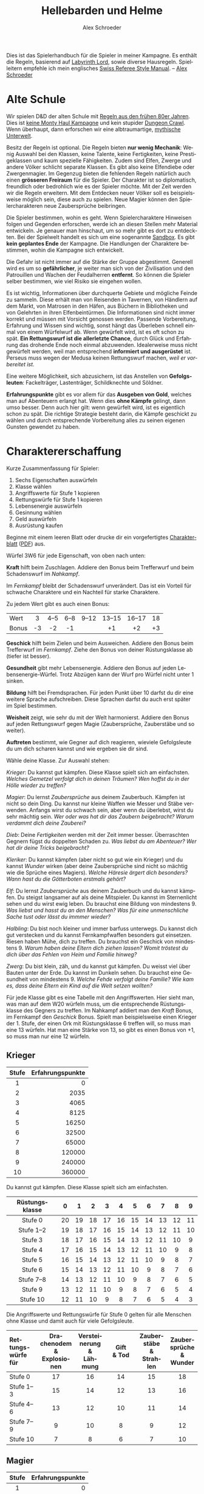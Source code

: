 #+TITLE:     Hellebarden und Helme
#+AUTHOR:    Alex Schroeder
#+DATE:      
#+EMAIL:     kensanata@gmail.com
#+DESCRIPTION: Ein Spielerhandbuch für die Spieler der Fünf Winde Kampagne.
#+KEYWORDS:  Hausregeln, Rollenspiel
#+LANGUAGE:  de
#+OPTIONS:   H:3 num:nil toc:nil @:t ::t |:t ^:nil -:t f:nil *:t <:nil
#+OPTIONS:   TeX:nil LaTeX:nil skip:nil d:nil todo:nil pri:nil tags:off
#+LINK_HOME: https://alexschroeder.ch/wiki/Hellebarden_%26_Helme

#+LATEX_CLASS: tufte-book
#+LATEX_CLASS_OPTIONS: [a4paper,twoside,notitlepage,openany]
#+LATEX_HEADER: \usepackage[ngerman]{babel}

# ;; The tufte-book class requires the folling in your .emacs:
# (add-to-list 'org-latex-classes
# 	     '("tufte-book" "\\documentclass{tufte-book}"
# 	       ("\\section{%s}" . "\\section*{%s}")
# 	       ("\\subsection{%s}" . "\\subsection*{%s}")
# 	       ("\\subsubsection{%s}" . "\\subsubsection*{%s}")
# 	       ("\\paragraph{%s}" . "\\paragraph*{%s}")
# 	       ("\\subparagraph{%s}" . "\\subparagraph*{%s}")))

# The license at the end needs to save space.
#+LATEX_HEADER: \usepackage{enumitem}

# Clickable hyperlinks
#+LATEX_HEADER: \usepackage{hyperref}
#+LATEX_HEADER: \hypersetup{colorlinks}

# We want an index.
#+LATEX_HEADER: \usepackage{makeidx}
#+LATEX_HEADER: \makeindex

Dies ist das Spielerhandbuch für die Spieler in meiner Kampagne. Es
enthält die Regeln, basierend auf [[http://www.goblinoidgames.com/labyrinthlord.html][Labyrinth Lord]], sowie diverse
Hausregeln. Spielleitern empfehle ich mein englisches [[http://www.emacswiki.org/alex/Swiss_Referee_Style_Manual][Swiss Referee
Style Manual]]. -- [[http://alexschroeder.ch/][Alex Schroeder]]

* Alte Schule

Wir spielen D&D der alten Schule mit [[http://www.emacswiki.org/alex/2012-02-18_Ode_to_Ode_to_Black_Dougal][Regeln aus den frühen 80er
Jahren]]. Dies ist [[http://tvtropes.org/pmwiki/pmwiki.php/Main/MontyHaul][keine Monty Haul Kampagne]] und kein stupider [[http://tvtropes.org/pmwiki/pmwiki.php/Main/DungeonCrawling][Dungeon
Crawl]]. Wenn überhaupt, dann erforschen wir eine albtraumartige,
[[http://www.philotomy.com/#dungeon][mythische Unterwelt]].

Besitz der Regeln ist optional. Die Regeln bieten *nur wenig
Mechanik*: Wenig Auswahl bei den Klassen, keine Talente, keine
Fertigkeiten, keine Prestigeklassen und kaum spezielle Fähigkeiten.
Zudem sind Elfen, Zwerge und andere Völker schlicht separate Klassen.
Es gibt also keine Elfendiebe oder Zwergenmagier. Im Gegenzug bieten
die fehlenden Regeln natürlich auch einen *grösseren Freiraum* für die
Spieler. Der Charakter ist so diplomatisch, freundlich oder bedrohlich
wie es der Spieler möchte. Mit der Zeit werden wir die Regeln
erweitern. Mit dem Entdecken neuer Völker soll es beispielsweise
möglich sein, diese auch zu spielen. Neue Magier können den
Spielercharakteren neue Zaubersprüche beibringen.

Die Spieler bestimmen, wohin es geht. Wenn Spielercharaktere Hinweisen
folgen und Gegenden erforschen, werde ich an diesen Stellen mehr
Material entwickeln. Je genauer man hinschaut, um so mehr gibt es dort
zu entdeckten. Bei der Spielwelt handelt es sich um eine sogenannte
[[http://tvtropes.org/pmwiki/pmwiki.php/Main/WideOpenSandbox][Sandbox]]. Es gibt *kein geplantes Ende* der Kampagne. Die Handlungen
der Charaktere bestimmen, wohin die Kampagne sich entwickelt.

Die Gefahr ist nicht immer auf die Stärke der Gruppe abgestimmt.
Generell wird es um so *gefährlicher*, je weiter man sich von der
Zivilisation und den Patrouillen und Wachen der
Feudalherren *entfernt*. So können die Spieler selber bestimmen, wie
viel Risiko sie eingehen wollen.

Es ist wichtig, Informationen über durchquerte Gebiete und mögliche
Feinde zu sammeln. Diese erhält man von Reisenden in Tavernen, von
Händlern auf dem Markt, von Matrosen in den Häfen, aus Büchern in
Bibliotheken und von Gelehrten in ihren Elfenbeintürmen. Die
Informationen sind nicht immer korrekt und müssen mit Vorsicht
genossen werden. Passende Vorbereitung, Erfahrung und Wissen sind
wichtig, sonst hängt das Überleben schnell einmal von einem Würfelwurf
ab. Wenn gewürfelt wird, ist es oft schon zu spät. *Ein Rettungswurf
ist die allerletzte Chance*, durch Glück und Erfahrung das drohende
Ende noch einmal abzuwenden. Idealerweise muss nicht gewürfelt werden,
weil man entsprechend *informiert und ausgerüstet* ist. Perseus muss
wegen der Medusa keinen Rettungswurf machen, /weil er vorbereitet
ist/.

Eine weitere Möglichkeit, sich abzusichern, ist das Anstellen von
*Gefolgsleuten*: Fackelträger, Lastenträger, Schildknechte und Söldner.

*Erfahrungspunkte* gibt es vor allem für das *Ausgeben von Gold*,
welches man auf Abenteuern erlangt hat. Wenn dies *ohne Kämpfe*
gelingt, dann umso besser. Denn auch hier gilt: wenn gewürfelt wird,
ist es eigentlich schon zu spät. Die richtige Strategie besteht darin,
die Kämpfe geschickt zu wählen und durch entsprechende Vorbereitung
alles zu seinen eigenen Gunsten gewendet zu haben.

* Charaktererschaffung

Kurze Zusammenfassung für Spieler:

1. Sechs Eigenschaften auswürfeln
2. Klasse wählen
3. Angriffswerte für Stufe 1 kopieren
4. Rettungswürfe für Stufe 1 kopieren
5. Lebensenergie auswürfeln
6. Gesinnung wählen
7. Geld auswürfeln
8. Ausrüstung kaufen

Beginne mit einem leeren Blatt oder drucke dir ein vorgefertigtes
[[http://campaignwiki.org/Charakterblatt.svg][Charakterblatt]] ([[http://www.emacswiki.org/alex/pics/Charakterblatt.pdf][PDF]]) aus.

Würfel 3W6 für jede Eigenschaft, von oben nach unten:

# <<Kraft>>
#+INDEX: Kraft
*Kraft* hilft beim Zuschlagen. Addiere den Bonus beim Trefferwurf
und beim Schadenswurf im /Nahkampf/.

Im /Fernkampf/ bleibt der Schadenswurf unverändert. Das ist ein
Vorteil für schwache Charaktere und ein Nachteil für starke
Charaktere.

Zu jedem Wert gibt es auch einen Bonus:

| <l>   | <c> | <c>  | <c>  | <c>   | <c>    | <c>    | <c> |
| Wert  | 3   | 4--5 | 6--8 | 9--12 | 13--15 | 16--17 | 18  |
| Bonus | -3  | -2   | -1   |       | +1     | +2     | +3  |

# <<Geschick>>
#+INDEX: Geschick
*Geschick* hilft beim Zielen und beim Ausweichen. Addiere den Bonus
beim Trefferwurf im /Fernkampf/. Ziehe den Bonus von deiner
Rüstungsklasse ab (tiefer ist besser).

# <<Gesundheit>>
#+INDEX: Gesundheit
*Gesundheit* gibt mehr Lebensenergie. Addiere den
Bonus auf jeden Lebensenergie-Würfel. Trotz Abzügen kann der Wurf pro
Würfel nicht unter 1 sinken.

# <<Bildung>>
#+INDEX: Bildung
*Bildung* hilft bei Fremdsprachen. Für jeden Punkt
über 10 darfst du dir eine weitere Sprache aufschreiben. Diese Sprachen
darfst du auch erst später im Spiel bestimmen.

# <<Weisheit>>
#+INDEX: Weisheit
*Weisheit* zeigt, wie sehr du mit der Welt
harmonierst. Addiere den Bonus auf jeden Rettungswurf gegen Magie
(Zaubersprüche, Zauberstäbe und so weiter).

# <<Auftreten>>
#+INDEX: Auftreten
*Auftreten* bestimmt, wie Gegner auf dich
reagieren, wieviele Gefolgsleute du um dich scharen kannst und wie
ergeben sie dir sind.

# <<Klasse>>
#+INDEX: Klasse
Wähle deine Klasse. Zur Auswahl stehen:

[[Krieger]]: Du kannst gut kämpfen. Diese Klasse spielt sich am
einfachsten. /Welches Gemetzel verfolgt dich in deinen Träumen? Wen
hoffst du in der Hölle wieder zu treffen?/

[[Magier]]: Du lernst [[Zaubersprüche]] aus deinem Zauberbuch. Kämpfen ist
nicht so dein Ding. Du kannst nur kleine Waffen wie Messer und Stäbe
verwenden. Anfangs wirst du schwach sein, aber wenn du überlebst,
wirst du sehr mächtig sein. /Wer oder was hat dir das Zaubern
beigebracht? Warum verdammt dich deine Zauberei?/

[[Dieb]]: Deine [[Fertigkeiten]] werden mit der Zeit immer besser. Überraschten Gegnern
fügst du doppelten Schaden zu. /Was liebst du am Abenteuer? Wer hat
dir deine Tricks beigebracht?/

[[Kleriker]]: Du kannst kämpfen (aber nicht so gut wie ein Krieger) und du
kannst [[Die%20Wunder%20der%20Kleriker][Wunder]] wirken (aber deine Zaubersprüche sind nicht so mächtig wie die
Sprüche eines Magiers). /Welche Häresie ärgert dich besonders? Wann
hast du die Götterboten erstmals gehört?/

[[Elf]]: Du lernst [[Zaubersprüche]] aus deinem Zauberbuch und du kannst kämpfen. Du steigst
langsamer auf als deine Mitspieler. Du kannst im Sternenlicht sehen
und du wirst ewig leben. Du brauchst eine Bildung von mindestens 9.
/Was liebst und hasst du an den Menschen? Was für eine unmenschliche
Sache tust oder lässt du immmer wieder?/

[[Halbling]]: Du bist noch kleiner und immer barfuss unterwegs. Du kannst
dich gut verstecken und du kannst Fernkampfwaffen besonders gut
einsetzen. Riesen haben Mühe, dich zu treffen. Du brauchst ein
Geschick von mindestens 9.
/Warum haben deine Eltern dich ziehen lassen? Womit tröstest du dich
über das Fehlen von Heim und Familie hinweg?/

[[Zwerg]]: Du bist klein, zäh, und du kannst gut kämpfen. Du weisst viel
über Bauten unter der Erde. Du kannst im Dunkeln sehen. Du brauchst
eine Gesundheit von mindestens 9.
/Welche Fehde verfolgt deine Familie? Wie kam es, dass deine Eltern
ein Kind auf die Welt setzen wollten?/

# <<Angriffswerte>>
#+INDEX: Angriffswerte
Für jede Klasse gibt es eine Tabelle mit den Angriffswerten. Hier
sieht man, was man auf dem W20 würfeln muss, um die entsprechende
Rüstungsklasse des Gegners zu treffen. Im Nahkampf addiert man den
/Kraft/ Bonus, im Fernkampf den /Geschick/ Bonus. Spielt man
beispielsweise einen Krieger der 1. Stufe, der einen Ork mit
Rüstungsklasse 6 treffen will, so muss man eine 13 würfeln. Hat man
eine Stärke von 13, so gibt es einen Bonus von +1, so muss man nur
eine 12 würfeln.

** Krieger

| <c>   |              <r> |
| Stufe | Erfahrungspunkte |
|-------+------------------|
| 1     |                0 |
| 2     |             2035 |
| 3     |             4065 |
| 4     |             8125 |
| 5     |            16250 |
| 6     |            32500 |
| 7     |            65000 |
| 8     |           120000 |
| 9     |           240000 |
| 10    |           360000 |

Du kannst gut kämpfen. Diese Klasse spielt sich am einfachsten.

| <c>            | <c> | <c> | <c> | <c> | <c> | <c> | <c> | <c> | <c> | <c> |
| Rüstungsklasse | 0   | 1   | 2   | 3   | 4   | 5   | 6   | 7   | 8   | 9   |
|----------------+-----+-----+-----+-----+-----+-----+-----+-----+-----+-----|
| Stufe 0        | 20  | 19  | 18  | 17  | 16  | 15  | 14  | 13  | 12  | 11  |
| Stufe 1--2     | 19  | 18  | 17  | 16  | 15  | 14  | 13  | 12  | 11  | 10  |
| Stufe 3        | 18  | 17  | 16  | 15  | 14  | 13  | 12  | 11  | 10  | 9   |
| Stufe 4        | 17  | 16  | 15  | 14  | 13  | 12  | 11  | 10  | 9   | 8   |
| Stufe 5        | 16  | 15  | 14  | 13  | 12  | 11  | 10  | 9   | 8   | 7   |
| Stufe 6        | 15  | 14  | 13  | 12  | 11  | 10  | 9   | 8   | 7   | 6   |
| Stufe 7--8     | 14  | 13  | 12  | 11  | 10  | 9   | 8   | 7   | 6   | 5   |
| Stufe 9        | 13  | 12  | 11  | 10  | 9   | 8   | 7   | 6   | 5   | 4   |
| Stufe 10       | 12  | 11  | 10  | 9   | 8   | 7   | 6   | 5   | 4   | 3   |

# <<Stufe 0>>
#+INDEX: Stufe 0
Die Angriffswerte und Rettungswürfe für Stufe 0 gelten für alle
Menschen ohne Klasse und damit auch für viele Gefolgsleute.

#+ATTR_LATEX: :font \small :align p{1.8cm}p{2.3cm}p{2.2cm}p{1.0cm}p{2.1cm}p{2.3cm}
| <l10>      | <c10>      | <c10>      | <c10>      | <c10>      | <c10>      |
| Rettungs@@latex:­@@@@html:-<br/>@@würfe für | Drachenodem @@html:<br/>@@& Explosionen | Versteinerung @@html:<br/>@@& Lähmung | Gift @@html:<br/>@@& Tod | Zauberstäbe @@html:<br/>@@& Strahlen | Zaubersprüche @@html:<br/>@@& Wunder |
|------------+------------+------------+------------+------------+------------|
| Stufe 0    | 17         | 16         | 14         | 15         | 18         |
| Stufe 1--3 | 15         | 14         | 12         | 13         | 16         |
| Stufe 4--6 | 13         | 12         | 10         | 11         | 14         |
| Stufe 7--9 | 9          | 10         | 8          | 9          | 12         |
| Stufe 10   | 7          | 8          | 6          | 7          | 10         |

** Magier

| <c>   |              <r> |
| Stufe | Erfahrungspunkte |
|-------+------------------|
| 1     |                0 |
| 2     |             2501 |
| 3     |             5001 |
| 4     |            10001 |
| 5     |            20001 |
| 6     |            40001 |
| 7     |            80001 |
| 8     |           160001 |
| 9     |           310001 |
| 10    |           460001 |

Du lernst Zaubersprüche aus deinem Zauberbuch. Kämpfen ist nicht so dein
Ding. Du kannst nur kleine Waffen wie Messer und Stäbe verwenden.
Anfangs wirst du schwach sein, aber wenn du überlebst, wirst du sehr
mächtig sein. Du darfst weder Rüstungen noch Schilder tragen.

| <l>            | <c> | <c> | <c> | <c> | <c> | <c> | <c> | <c> | <c> | <c> |
| Rüstungsklasse | 0   | 1   | 2   | 3   | 4   | 5   | 6   | 7   | 8   | 9   |
|----------------+-----+-----+-----+-----+-----+-----+-----+-----+-----+-----|
| Stufe 1--3     | 19  | 18  | 17  | 16  | 15  | 14  | 13  | 12  | 11  | 10  |
| Stufe 4--7     | 18  | 17  | 16  | 15  | 14  | 13  | 12  | 11  | 10  | 9   |
| Stufe 8--10    | 17  | 16  | 15  | 14  | 13  | 12  | 11  | 10  | 9   | 8   |


Im Abschnitt [[Zaubersprüche der Magier und Elfen]] gibt es eine Liste von
Zaubersprüchen. Wähle einen Zauberspruch des 1. Zirkels für dein
Zauberbuch. Wenn du dir den gesamten Text auf dem Charakterblatt
notierst, musst du wärend dem Spiel nicht in deinen Unterlagen
blättern.

#+ATTR_LATEX: :font \small :align p{1.8cm}p{2.3cm}p{2.2cm}p{1.0cm}p{2.1cm}p{2.3cm}
| <l10>      | <c10>      | <c10>      | <c10>      | <c10>      | <c10>      |
| Rettungs@@latex:­@@@@html:-<br/>@@würfe für | Drachenodem @@html:<br/>@@& Explosionen | Versteinerung @@html:<br/>@@& Lähmung | Gift @@html:<br/>@@& Tod | Zauberstäbe @@html:<br/>@@& Strahlen | Zaubersprüche @@html:<br/>@@& Wunder |
|------------+------------+------------+------------+------------+------------|
| Stufe 1--5 | 16         | 13         | 13         | 13         | 14         |
| Stufe 6--10 | 14         | 11         | 11         | 11         | 12         |

** Dieb

| <c>   |              <r> |
| Stufe | Erfahrungspunkte |
|-------+------------------|
| 1     |                0 |
| 2     |             1251 |
| 3     |             2501 |
| 4     |             5001 |
| 5     |            10001 |
| 6     |            20001 |
| 7     |            40001 |
| 8     |            80001 |
| 9     |           160001 |
| 10    |           280001 |

Du bist Alleskönner: Deine [[Fertigkeiten]] werden immer besser. Du
darfst ausser einer Lederrüstung keine Rüstung und weder Schild noch
Helm tragen.

| <l>            | <c> | <c> | <c> | <c> | <c> | <c> | <c> | <c> | <c> | <c> |
| Rüstungsklasse | 0   | 1   | 2   | 3   | 4   | 5   | 6   | 7   | 8   | 9   |
|----------------+-----+-----+-----+-----+-----+-----+-----+-----+-----+-----|
| Stufe 1--3     | 19  | 18  | 17  | 16  | 15  | 14  | 13  | 12  | 11  | 10  |
| Stufe 4--5     | 18  | 17  | 16  | 15  | 14  | 13  | 12  | 11  | 10  | 9   |
| Stufe 6--8     | 17  | 16  | 15  | 14  | 13  | 12  | 11  | 10  | 9   | 8   |
| Stufe 9--10    | 16  | 15  | 14  | 13  | 12  | 11  | 10  | 9   | 8   | 7   |

#+INDEX: Schaden!doppelter
In der Überraschungsrunde fügst du deinen Gegnern *doppelten Schaden*
(2× würfeln) zu. Dies aber nur, falls deine Gegner überrascht sind!

#+ATTR_LATEX: :font \small :align p{1.8cm}p{2.3cm}p{2.2cm}p{1.0cm}p{2.1cm}p{2.3cm}
| <l10>      |       <c10> |       <c10> |       <c10> |       <c10> |       <c10> |
| Rettungs@@latex:­@@@@html:-<br/>@@würfe für | Drachenodem @@html:<br/>@@& Explosionen | Versteinerung @@html:<br/>@@& Lähmung | Gift @@html:<br/>@@& Tod | Zauberstäbe @@html:<br/>@@& Strahlen | Zaubersprüche @@html:<br/>@@& Wunder |
|------------+------------+------------+------------+------------+------------|
| Stufe 1--4 |         16 |         13 |         14 |         15 |         14 |
| Stufe 5--8 |         14 |         11 |         12 |         13 |         12 |
| Stufe 9--10 |         12 |          9 |         10 |         11 |         10 |

** Kleriker

| <c>   |              <r> |
| Stufe | Erfahrungspunkte |
|-------+------------------|
| 1     |                0 |
| 2     |             1565 |
| 3     |             3125 |
| 4     |             6251 |
| 5     |            12501 |
| 6     |            25001 |
| 7     |            50001 |
| 8     |           100001 |
| 9     |           200001 |
| 10    |           300001 |

Du kannst kämpfen (aber nicht so gut wie ein Krieger) und du kannst
Wunder wirken (aber deine Zaubersprüche sind nicht so mächtig wie die
Sprüche eines Magiers). Im Abschnitt [[Die Wunder der Kleriker]] gibt es
eine entsprechende Liste.

| <l>            | <c> | <c> | <c> | <c> | <c> | <c> | <c> | <c> | <c> | <c> |
| Rüstungsklasse | 0   | 1   | 2   | 3   | 4   | 5   | 6   | 7   | 8   | 9   |
|----------------+-----+-----+-----+-----+-----+-----+-----+-----+-----+-----|
| Stufe 1--3     | 19  | 18  | 17  | 16  | 15  | 14  | 13  | 12  | 11  | 10  |
| Stufe 4--5     | 18  | 17  | 16  | 15  | 14  | 13  | 12  | 11  | 10  | 9   |
| Stufe 6--8     | 17  | 16  | 15  | 14  | 13  | 12  | 11  | 10  | 9   | 8   |
| Stufe 9--10    | 16  | 15  | 14  | 13  | 12  | 11  | 10  | 9   | 8   | 7   |

#+ATTR_LATEX: :font \small :align p{1.8cm}p{2.3cm}p{2.2cm}p{1.0cm}p{2.1cm}p{2.3cm}
| <l10>      |       <c10> |       <c10> |       <c10> |       <c10> |       <c10> |
| Rettungs@@latex:­@@@@html:-<br/>@@würfe für | Drachenodem @@html:<br/>@@& Explosionen | Versteinerung @@html:<br/>@@& Lähmung | Gift @@html:<br/>@@& Tod | Zauberstäbe @@html:<br/>@@& Strahlen | Zaubersprüche @@html:<br/>@@& Wunder |
|------------+------------+------------+------------+------------+------------|
| Stufe 1--4 |         16 |         14 |         11 |         12 |         15 |
| Stufe 5--8 |         14 |         12 |          9 |         10 |         12 |
| Stufe 9--10 |         12 |         10 |          7 |          8 |          9 |

#+INDEX: Götter!Waffen
Du darfst nur einfache, stumpfe Waffen verwenden -- oder die Waffe,
welche deinem Gott zugeschrieben wird. Hier ein paar Beispiele:

| Orcus  | Streitkolben  |
| Ishtar | Sichelschwert |
| Nergal | Kriegsaxt     |
| Freya  | Speer         |
| Marduk | Keule         |
| Mitra  | Handaxt       |
| Set    | Dolch         |
| Hekate | Peitsche      |

# <<Untote vertreiben>>
#+INDEX: Untote vertreiben
Du kannst *Untote vertreiben*! Hierfür wird den Untoten ein heiliges
Symbol entgegen gestreckt und laut die Götter angerufen. Jede Runde
können so 2W6 Trefferwürfel von Untoten vertrieben oder zerstört
werden. Der Erfolg hängt von deiner Stufe und etwas Glück ab.

In der folgenden Tabelle sieht man, welche Zahl man mit 2W6 würfeln
muss, um Untote zu vertreiben. "Z" steht für "Zerstören" und bedeutet,
dass die Untoten automatisch zerstört werden.

| <l>           | <c> | <c> | <c> | <c> | <c> | <c> | <c> | <c> | <c> | <c> |
| Klerikerstufe | 1   | 2   | 3   | 4   | 5   | 6   | 7   | 8   | 9   | 10  |
|---------------+-----+-----+-----+-----+-----+-----+-----+-----+-----+-----|
| Skelette      | 7+  | 5+  | 3+  | Z   | Z   | Z   | Z   | Z   | Z   | Z   |
| Zombies       | 9+  | 7+  | 5+  | 3+  | Z   | Z   | Z   | Z   | Z   | Z   |
| Ghule         | 11+ | 9+  | 7+  | 5+  | 3+  | Z   | Z   | Z   | Z   | Z   |
| Draugr        | --  | 11+ | 9+  | 7+  | 5+  | 3+  | Z   | Z   | Z   | Z   |
| Todesalb      | --  | --  | 11+ | 9+  | 7+  | 5+  | 3+  | Z   | Z   | Z   |
| Mumie         | --  | --  | --  | 11+ | 9+  | 7+  | 5+  | 3+  | Z   | Z   |
| Ringgeist     | --  | --  | --  | --  | 11+ | 9+  | 7+  | 5+  | 3+  | Z   |
| Vampir        | --  | --  | --  | --  | --  | 11+ | 9+  | 7+  | 5+  | 3+  |

Kleriker sind die militanten Anhänger eines Gottes.

# <<Priester>>
#+INDEX: Priester
*Priester* sind diejenigen, welche den Tempeln dienen.
# <<Paladine>>
#+INDEX: Paladine
*Paladine* sind Leute, die sich einem Gott verschworen haben. Ihr Eid
bindet sie, und im Gegenzug gewähren die Götter ihren Paladinen
Fähigkeiten, je nach dem Ruf, den diese geniessen.

Beispiele:

1. [[Paladin der Freya]]
2. [[Paladin des Arden]]
3. [[Paladin des Loki]]

** Elf

| <c>   |              <r> |
| Stufe | Erfahrungspunkte |
|-------+------------------|
| 1     |                0 |
| 2     |             4065 |
| 3     |             8125 |
| 4     |            16251 |
| 5     |            32501 |
| 6     |            65001 |
| 7     |           130001 |
| 8     |           200001 |
| 9     |           400001 |
| 10    |           600001 |

Du lernst Zaubersprüche aus deinem Zauberbuch und du kannst kämpfen.
Du kannst im Sternenlicht sehen und du wirst ewig leben. Du brauchst
eine Bildung von mindestens 9.

Da Elfen alle Rüstungen und Waffen verwenden /und/ Zaubern können,
sind sie sehr reliebt. Weil sie zum Stufe steigen aber mehr
Erfahrungspunkte brauchen, liegen sie oft eine Stufe unter ihren
Mitstreitern. Zudem haben sie weniger Lebensenergie als Krieger. 
Elfen können nicht höher als bis auf die 10. Stufe steigen.

| <l>            | <c> | <c> | <c> | <c> | <c> | <c> | <c> | <c> | <c> | <c> |
| Rüstungsklasse | 0   | 1   | 2   | 3   | 4   | 5   | 6   | 7   | 8   | 9   |
|----------------+-----+-----+-----+-----+-----+-----+-----+-----+-----+-----|
| Stufe 1--2     | 19  | 18  | 17  | 16  | 15  | 14  | 13  | 12  | 11  | 10  |
| Stufe 3        | 18  | 17  | 16  | 15  | 14  | 13  | 12  | 11  | 10  | 9   |
| Stufe 4        | 17  | 16  | 15  | 14  | 13  | 12  | 11  | 10  | 9   | 8   |
| Stufe 5        | 16  | 15  | 14  | 13  | 12  | 11  | 10  | 9   | 8   | 7   |
| Stufe 6        | 15  | 14  | 13  | 12  | 11  | 10  | 9   | 8   | 7   | 6   |
| Stufe 7--8     | 14  | 13  | 12  | 11  | 10  | 9   | 8   | 7   | 6   | 5   |
| Stufe 9        | 13  | 12  | 11  | 10  | 9   | 8   | 7   | 6   | 5   | 4   |
| Stufe 10       | 12  | 11  | 10  | 9   | 8   | 7   | 6   | 5   | 4   | 3   |

Elfen sprechen die gemeine Sprache und Elfisch; zudem können sie sich
einigermassen in der Sprache der Hyänenmenschen, Hobgobline und Orks
(Schweinemenschen) verständigen.

#+ATTR_LATEX: :font \small :align p{1.8cm}p{2.3cm}p{2.2cm}p{1.0cm}p{2.1cm}p{2.3cm}
| <l10>      | <c10>      | <c10>      | <c10>      | <c10>      | <c10>      |
| Rettungs@@latex:­@@@@html:-<br/>@@würfe für | Drachenodem @@html:<br/>@@& Explosionen | Versteinerung @@html:<br/>@@& Lähmung | Gift @@html:<br/>@@& Tod | Zauberstäbe @@html:<br/>@@& Strahlen | Zaubersprüche @@html:<br/>@@& Wunder |
|------------+------------+------------+------------+------------+------------|
| Stufe 1--3 | 15         | 13         | 12         | 13         | 15         |
| Stufe 4--5 | 13         | 11         | 10         | 11         | 13         |

** Halbling

| <c>   | <c>              |
| Stufe | Erfahrungspunkte |
|-------+------------------|
| 1     | 0                |
| 2     | 2035             |
| 3     | 4065             |
| 4     | 8125             |
| 5     | 16251            |
| 6     | 32501            |
| 7     | 65001            |
| 8     | 130001           |

Elfen, Halblinge und Zwerge kämpfen genau so gut wie Krieger.

Du bist noch kleiner und immer barfuss unterwegs. Du kannst dich gut
verstecken und du kannst Fernkampfwaffen besonders gut einsetzen.
Riesen haben Mühe, dich zu treffen. Du brauchst ein Geschick von
mindestens 9.

Halblinge können nicht höher als bis auf die 8. Stufe steigen. Da du
so klein bist, kannst du keine grossen Waffen verwenden.

| <l>            | <c> | <c> | <c> | <c> | <c> | <c> | <c> | <c> | <c> | <c> |
| Rüstungsklasse | 0   | 1   | 2   | 3   | 4   | 5   | 6   | 7   | 8   | 9   |
|----------------+-----+-----+-----+-----+-----+-----+-----+-----+-----+-----|
| Stufe 1--2     | 19  | 18  | 17  | 16  | 15  | 14  | 13  | 12  | 11  | 10  |
| Stufe 3        | 18  | 17  | 16  | 15  | 14  | 13  | 12  | 11  | 10  | 9   |
| Stufe 4        | 17  | 16  | 15  | 14  | 13  | 12  | 11  | 10  | 9   | 8   |
| Stufe 5        | 16  | 15  | 14  | 13  | 12  | 11  | 10  | 9   | 8   | 7   |
| Stufe 6        | 15  | 14  | 13  | 12  | 11  | 10  | 9   | 8   | 7   | 6   |
| Stufe 7--8     | 14  | 13  | 12  | 11  | 10  | 9   | 8   | 7   | 6   | 5   |

Als Halbling gibt es darüber hinaus noch einen +1 Bonus im /Fernkampf/.
Selber haben Halblinge eine bessere Rüstungsklasse (-2) gegen Riesen.

#+ATTR_LATEX: :font \small :align p{1.8cm}p{2.3cm}p{2.2cm}p{1.0cm}p{2.1cm}p{2.3cm}
| <l10>      |       <c10> |       <c10> |       <c10> |       <c10> |       <c10> |
| Rettungs@@latex:­@@@@html:-<br/>@@würfe für | Drachenodem @@html:<br/>@@& Explosionen | Versteinerung @@html:<br/>@@& Lähmung | Gift @@html:<br/>@@& Tod | Zauberstäbe @@html:<br/>@@& Strahlen | Zaubersprüche @@html:<br/>@@& Wunder |
|------------+------------+------------+------------+------------+------------|
| Stufe 1--3 |         13 |         10 |          8 |          9 |         12 |
| Stufe 4--5 |         10 |          8 |          6 |          7 |         10 |
| Stufe 6--8 |          7 |          6 |          4 |          5 |          8 |

** Zwerg

| <c>   | <c>              |
| Stufe | Erfahrungspunkte |
|-------+------------------|
| 1     | 0                |
| 2     | 2187             |
| 3     | 4375             |
| 4     | 8751             |
| 5     | 17501            |
| 6     | 35001            |
| 7     | 70001            |
| 8     | 140001           |
| 9     | 280001           |
| 10    | 400001           |

Du bist klein, zäh und du kannst gut kämpfen. Du weisst viel über
Bauten unter der Erde. Du kannst im Dunkeln sehen. Du brauchst eine
Gesundheit von mindestens 9.

Zwerge können nicht höher als bis auf die 12. Stufe steigen. Da du
relativ klein bist, kannst du keine grossen Waffen verwenden.

| <l>            | <c> | <c> | <c> | <c> | <c> | <c> | <c> | <c> | <c> | <c> |
| Rüstungsklasse | 0   | 1   | 2   | 3   | 4   | 5   | 6   | 7   | 8   | 9   |
|----------------+-----+-----+-----+-----+-----+-----+-----+-----+-----+-----|
| Stufe 1--2     | 19  | 18  | 17  | 16  | 15  | 14  | 13  | 12  | 11  | 10  |
| Stufe 3        | 18  | 17  | 16  | 15  | 14  | 13  | 12  | 11  | 10  | 9   |
| Stufe 4        | 17  | 16  | 15  | 14  | 13  | 12  | 11  | 10  | 9   | 8   |
| Stufe 5        | 16  | 15  | 14  | 13  | 12  | 11  | 10  | 9   | 8   | 7   |
| Stufe 6        | 15  | 14  | 13  | 12  | 11  | 10  | 9   | 8   | 7   | 6   |
| Stufe 7--8     | 14  | 13  | 12  | 11  | 10  | 9   | 8   | 7   | 6   | 5   |
| Stufe 9        | 13  | 12  | 11  | 10  | 9   | 8   | 7   | 6   | 5   | 4   |
| Stufe 10       | 12  | 11  | 10  | 9   | 8   | 7   | 6   | 5   | 4   | 3   |

Zwerge können sich mehr schlecht als recht mit Goblins, Gnomen und
Kobolden unterhalten.

#+ATTR_LATEX: :font \small :align p{1.8cm}p{2.3cm}p{2.2cm}p{1.0cm}p{2.1cm}p{2.3cm}
| <l10>      |       <c10> |       <c10> |       <c10> |       <c10> |       <c10> |
| Rettungs@@latex:­@@@@html:-<br/>@@würfe für | Drachenodem @@html:<br/>@@& Explosionen | Versteinerung @@html:<br/>@@& Lähmung | Gift @@html:<br/>@@& Tod | Zauberstäbe @@html:<br/>@@& Strahlen | Zaubersprüche @@html:<br/>@@& Wunder |
|------------+------------+------------+------------+------------+------------|
| Stufe 1--3 |         13 |         10 |          8 |          9 |         12 |
| Stufe 4--5 |         10 |          8 |          6 |          7 |         10 |
| Stufe 6--8 |          7 |          6 |          4 |          5 |          8 |

** Lebensenergie

Bestimme deine Lebensenergie und vergiss nicht, deinen Bonus für
Gesundheit zu addieren. Krieger und Zwerge verwenden einen W8, Diebe
und Magier einen W4, alle anderen einen W6.

Steigst du eine Stufe, würfelst du deine Lebensenergie neu: Einen
Würfel pro Stufe, jeweils plus deinen Bonus für Gesundheit (aber
mindestens 1). Behalte den alten Wert, falls das neue Resultat
niedriger ist.

** Gold

Würfel 3W6×10 Gold. Mit diesem Gold kaufst du dir die passende
[[Ausrüstung]].

|     Gold | Hintergrund der Eltern                          |
|----------+-------------------------------------------------|
|       30 | Lumpensammler, Bettler, Leibeigene, Flüchtlinge |
|   40--50 | Ausgestossene, Alleinerziehende, Künstler       |
|   60--80 | Diebe, Räuber, Betrüger                         |
|  90--120 | Handwerker, Gewerbetreibende, Bauern            |
| 130--150 | Händler, Priester                               |
| 160--170 | Grossgrundbesitzer                              |
|      180 | Aristokraten                                    |

Eine gute Faustregel für den Einkauf: Rucksack und Wegration für eine
Woche. Die Hälfte des verbleibenden Geldes für die Rüstung mit Schild
und Helm, wenn möglich. Mit dem Rest dann so viel wie möglich kaufen:
eine Nahkampfwaffe, eine Fernkampfwaffe, eine Lichtquelle. Diebe
brauchen Diebeswerkzeug, Kleriker brauchen ein heiliges Symbol. Zum
Erforschen entweder ein Seil oder einen Hammer mit Keilen. Gegen
Monster entweder Holzpflöcke, Spiegel, Weihwasser oder Wolfsbann. Mit
dem restlichen Geld dann Gefolgsleute anheuern und ausrüsten.

* Ausrüstung

#+INDEX: Waffen
** Waffen

#+ATTR_LATEX: :align lrp{8cm}
| Waffe        | Gold | Bemerkung                                                                         |
|--------------+------+-----------------------------------------------------------------------------------|
| Kriegsaxt    |    7 | zweihändig, Türen einschlagen                                                     |
| Handaxt      |    4 | kann geworfen werden                                                              |
| Armbrust     |   30 | kann mit wenig Training verwendet werden (Stufe 0), kann liegend verwendet werden |
|   30 Bolzen  |   10 |                                                                                   |
| Langbogen    |   40 | grosse Reichweite, kann in dichter Formation verwendet werden                     |
| Kurzbogen    |   25 | kann vom Pferd verwendet werden                                                   |
|   20 Pfeile  |    5 |                                                                                   |
| Dolch        |    3 | kann geworfen werden, kann versteckt werden                                       |
| Silberdolch  |   30 | kann gegen Lykantrophen in Tierform verwendet werden                              |
| Kurzschwert  |    7 | kann in dichter Formation verwendet werden                                        |
| Langschwert  |   10 | kann vom Boden gegen Berittene und umgekehrt verwendet werden                     |
| Zweihänder   |   15 | kann gegen mehrere Gegner gleichzeitig verwendet werden, benötigt viel Platz      |
| Keule        |    3 | stumpf                                                                            |
| Kriegshammer |    5 | stumpf                                                                            |
| Streitkolben |    5 | stumpf                                                                            |
| Stangenwaffe |    7 | zweihändig, kann aus der zweiten Reihe und in dichter Formation verwendet werden  |
| Schleuder    |    2 | benötigt viel Platz                                                               |
|   30 Steine  |   -- | stumpf                                                                            |
| Speer        |    3 | kann geworfen werden                                                              |

#+INDEX: Rüstung
#+INDEX: Leder
#+INDEX: Kette
#+INDEX: Platte
#+INDEX: Schild
#+INDEX: Helm
** Rüstung

Ohne Rüstung hast du Rüstungsklasse 9 - /Geschick/ Bonus (tiefer ist
besser). Bessere Rüstung macht [[Bewegung][langsam]].

| <l>     | <c>    | <r>  | <l>                                                |
| Rüstung | Klasse | Gold | Bemerkung                                          |
|---------+--------+------+----------------------------------------------------|
| Leder   | 7      | 20   | Schleichen und Schwimmen ist kein Problem          |
| Kette   | 5      | 40   | kein Schleichen, einfaches Ertrinken               |
| Platte  | 3      | 60   | kein Schleichen, einfaches Ertrinken               |
| Schild  | -1     | 10   | kann geopfert werden, um einem Angriff zu entgehen |
| Helm    | --     | 10   | hilft auf der [[Todestabelle]]                         |

** Gegenstände

| <15>            | <3> | <52>                                                 |
| Gegenstand      | Gold | Bemerkung                                            |
|-----------------+-----+------------------------------------------------------|
| Diebeswerkzeug  |  25 | wird von Dieben für das Öffnen von Schlössern benötigt |
| 6 Fackeln       |   1 | brennt 1h; kann Tiere ängstigen                      |
| Hammer (klein)  |   2 | für Holzpflöcke und Keile                            |
| Heiliges Symbol |  25 | wird von Klerikern für das Vertreiben von Untoten benötigt |
| Holzpflock      |   1 | um Vampire zu pfählen; braucht einen Hammer          |
| Holzstab        |   1 | billiger als eine Stangenwaffe um Dinge zu stupsen   |
| 12 Keile        |   1 | hält Türen offen oder geschlossen; braucht einen Hammer |
| Knoblauch       |   1 | eine Halskette, um Vampire fern zu halten            |
| Laterne         |  10 | braucht eine Ölflasche für 4h Licht                  |
| Ölflasche       |   2 | Öl brennt für zwei Runden für je 1W8 Schaden, wenn es mit einer Fackel in Brand gesetzt wird; eine brennende Öllache ängstigt Tiere |
| Rucksack        |   5 | um weitere Gegenstände zu tragen                     |
| Sack (gross)    |   2 | um Schätze zu schleppen                              |
| Seil (50')      |   1 | schweres Seil, welches nicht weiter als ein paar Schritte geworfen werden kann |
| Spiegel         |   5 | für den Nachweis von Vampiren und um Medusen zu bekämpfen |
| Wegration       |  15 | 1 Woche; kann Monster ablenken                       |
| Weihwasser      |  25 | schadet Untoten wie brennendes Öl                    |
| Wolfsbann       |  10 | hält Werwölfe fern                                   |

* Bauwerke

Bauwerke sind eine beliebte Möglichkeit, um Gold in [[Erfahrungspunkte]]
umzutauschen.

Ein paar Preise für Bauwerke:

| <l63>                                                           |      <r10> |
| Bauwerk                                                         |      Preis |
|-----------------------------------------------------------------+------------|
| *kleine Statue* für einen Brunnen                               |    50 Gold |
| *normale Statue* für einen Garten                               |   100 Gold |
| *kleiner, öffentlicher Altar* aus Stein mit Geister Tor und kleinem Brunnen (2m×2m) |   250 Gold |
| *kleiner Laden* aus Holz mit Schlafgelegenheit im Hinterzimmer (5m×5m) |   300 Gold |
| *einstöckiges Geschäftshaus* aus Holz wie eine Taverne, eine Galerie, eine Spielstube (15m×15m) |   700 Gold |
| *grosse Bronzestatue* für einen Platz                           |  1000 Gold |
| *zweistöckiges Holzhaus* in einem Dorf (15m×15m)                |  1500 Gold |
| *zweistöckiges Gebäude aus Stein* in einem Dorf (15m×15m)       |  3000 Gold |
| *zweistöckige Villa* mit Marmorsäulen und Statuen in einer Stadt (15m×15m) | 10000 Gold |
| *Burg* auf dem Land mit sechs Stockwerken (20m×20m) und einem ummauerten Innenhof (10m×20m) | 75000 Gold |

Man beachte, dass alle grösseren Bauwerke Gärtner, Wächter,
Handwerker, und so weiter benötigen. Die [[Löhne]] für Angestellte aller
Art zählen ebenfalls als [[Erfahrungspunkte]].

* Löhne

Söldner und Angestellte leben in den Häusern, Höhlen, Türmen und
Festungen, welche ihnen zugewiesen wurden. Sie kommen nicht auf
Abenteuer mit.

| <l>                |          <r> | <c>   |
| Bezeichnung        |       Kosten | Moral |
|--------------------+--------------+-------|
| Diener, Köche      | 1 Gold/Monat | 6     |
| Leichte Infanterie | 3 Gold/Monat | 8     |
| Schwere Infanterie | 4 Gold/Monat | 8     |

Leichte Infanterie sind z.B. Räuber mit Schwert, Schild und
Lederrüstung; schwere Infanterie sind z.B. Stadtwachen mit Schwert,
Schild und Kettenhemd. Sie müssen unter Umständen im Kampf einen
[[Moralwurf]] machen.

[[Gefolgsleute]] begleiten ihre Arbeitgeber auf Abenteuer. Sind sind treu
und müssen nur /zwischen/ den Abenteuern einen [[Moralwurf]] machen.

Die maximale Anzahl Gefolgsleute eines Charakters ergibt sich aus dem
/Auftreten/ Bonus.

Wie viele Gefolgsleute an einem Abenteuer teilnehmen, müssen die Spieler
unter sich ausmachen. Wenn es zu viele werden, dauern Kämpfe länger und
die Schatzanteile werden kleiner.

| <l>               |             <r> |
| Bezeichnung       |          Kosten |
|-------------------+-----------------|
| Träger            |    5 Silber/Tag |
| Krieger Stufe 0   |      1 Gold/Tag |
| Andere mit Stufen | ½ Schatz Anteil |

# <<Anwerben>>
#+INDEX: Anwerben
*Anwerben* Für 10 Gold präsentieren sich pro Tag 1W6 [[Kandidaten]].

* Kandidaten

Typische Verteilung von Alter und Geschlecht der Kandidaten:

| <c> | <l>           |
| 1W6 | Kandidat      |
|-----+---------------|
| 1   | jüngere Frau  |
| 2   | jüngerer Mann |
| 3   | Frau          |
| 4   | Mann          |
| 5   | ältere Frau   |
| 6   | älterer Mann  |

Magier und Elfen haben ein Zauberbuch mit einem zufälligen [[Zauberspr%C3%BCche][Zauberspruch]]:

| <c> | <l>                |
| 1W6 | Zauberspruch       |
|-----+--------------------|
| 1   | Magie entziffern   |
| 2   | Magie entdecken    |
| 3   | Licht              |
| 4   | Person bezaubern   |
| 5   | Magisches Geschoss |
| 6   | Schlaf             |

Wenn nichts anderes vermerkt ist, handelt es sich bei den
Unbewaffneten um Menschen, die nicht kämpfen wollen oder können. Im
Notfall kämpfen sie wie Krieger der Stufe 0.

| <r3> | <l30>                          | <r3> | <l30>                          |
|  1. | fauler Drückeberger            | 16. | Fackelträger                   |
|  2. | Wasserträger                   | 17. | Lastenträger                   |
|  3. | verschuldeter Halbling Winzer mit Bogen, Kurzschwert, Schild und Kettenhemd | 18. | leichtsinniger Halbling Abenteurer mit Schleuder, Kurzschwert und Lederrüstung |
|  4. | ehemaliger Pirat mit zwei Handäxten | 19. | verwahrloster Söldner mit Hellebarde |
|  5. | harter Zwerg mit Kriegshammer, Helm, Schild und Plattenpanzer | 20. | Wanderprediger, Kleriker mit Streithammer und Schild |
|  6. | unschuldiger Träumer, kennt sich mit Hunden aus | 21. | reisender Wunderheiler, Kleriker mit Keule |
|  7. | entlaufener Sklave, kennt die Umgebung | 22. | vertriebener Scharlatan, Magier |
|  8. | verschuldeter Dieb mit Dolch und Lederrüstung | 23. | Gelehrter auf Wanderschaft, Magier |
|  9. | hungriger Räuber mit Bogen, Dolch und Lederrüstung | 24. | verträumter Mondelf mit leichtem Umhang und zierlichem Langschwert |
| 10. | Pilger auf der Suche nach vergessenen Schreinen, Kleriker Mantel, Schleuder und Keule | 25. | Wanderer auf der Suche nach dem Sinn des Lebens, Elf mit Langschwert, Helm, Schild und Kettenhemd |
| 11. | verwildeter Halbling mit Lendenschurz, Schleuder und Keule | 26. | leichtfüssiger Meereself mit Dolch, Bogen und Kettenhemd |
| 12. | grimmiger, einäugiger Leibwächter mit Speer und Lederrüstung | 27. | fanatischer Runenkrieger, Zwerg mit Lederschürze und Kriegsaxt |
| 13. | verarmter Schäfer mit Schleuder und Keule | 28. | Zwerg mit Kriegsaxt, Helm und Plattenpanzer |
| 14. | rachsüchtiger Jäger mit Bogen und Dolch | 29. | Jugendlicher, kennt sich mit Pferden aus |
| 15. | desertierte Stadtwache mit Speer, Streitkolben, Schild und Kettenhemd | 30. | Monster aus der Umgebung (Echsenmensch, Goblin, Minotaurus, Riesenaffe, Troll, Zentaur) |

# <<Monster>>
#+INDEX: Monster
Monster aus der Umgebung könnten beispielsweise sein: *Goblin* (wie
Halbling), *Echsenmensch* (TW 2), Lederrüstung, Zweihänder, kann
schwimmen; *Satyr* (TW 2), Lederrüstung, Bogen und
Kurzschwert; *Tengu* (TW 2, RK 9, 1W6), kann fliegen, kann keine
Rüstung tragen; *Minotaurus* (TW 2, RK 6, 1W6), kann mit Sturmangriff
doppelten Schaden anrichten; *Riesenaffe* (TW 3, RK 8, 1W6/1W6), kann
keine Rüstung tragen; *Zentaur* (TW 3, RK 8, 1W6/1W6), kann keine
Rüstung tragen, kann mit Sturmangriff doppelten Schaden anrichten,
kann galoppieren; *Troll* (TW 6+3, RK 4, 1W6/1W6/1W10), regeneriert
3/Runde nach 3 Runden.

Die Liste der üblichen Abkürzungen für Monsterbeschreibungen:

#+INDEX: TW
#+INDEX: RK
#+INDEX: BW
#+INDEX: ML
#+INDEX: EP
#+INDEX: K
| <c>  | <l68>                                                                |
| Abk. | Bedeutung                                                            |
|------+----------------------------------------------------------------------|
| TW   | Trefferwürfel: Je höher diese ist, um so besser treffen die Monster und um so mehr Lebensenergie haben sie. |
| RK   | Rüstungsklasse: Je tiefer diese ist, um so schwerer ist man zu treffen. |
| BW   | Bewegungsrate: Je höher diese ist, um so schneller ist man.          |
| ML   | Moral: Je tiefer diese ist, um so schneller fliehen Monster.         |
| EP   | Erfahrungspunkte: Das Erschlagen von Monstern gibt auch ein paar Erfahrungspunkte. |
| Kx   | Rettungswurf wie ein Krieger der Stufe x.                            |

* Gesinnung

Wähle eine Gesinnung: Ordnung, Chaos oder Neutralität.

# <<Ordnung>>
#+INDEX: Ordnung
Die *Priester der Ordnung* sagen: "Alleine sind wir schwach und das
Leben ein Jammertal. Gemeinsam sind wir stark. Gemeinsam bauen wir
unsere Häuser. Gemeinsam bestellen wir unsere Felder. Gemeinsam
verteidigen wir unsere Städte und Dörfer. Nur gemeinsam sind wir stark.
Wir bauen Dämme gegen die Flut. Wir bauen Aquädukte gegen die Dürre. Wir
bauen Kanäle gegen die Seuchen. Wir legen die Sümpfe trocken und drängen
das Fieber zurück. Wir füllen die Kornspeicher und besiegen den Hunger.
Wir bestrafen den Verrat und belohnen die Treue. Wir sorgen für Recht
und Gerechtigkeit. Selbst wenn das korrumpierende Chaos und die Anarchie
um sich greift, bleibt uns immer noch die himmlische Ordnung von den
höchsten Göttern im Himmel bis hin zu den schlimmsten Teufeln in der
Hölle. Sie sorgen dafür, dass Strafe und Belohnung nicht vergessen gehen
-- jetzt nicht und bis in alle Ewigkeit nicht. In unserer Welt hat jeder
seinen Platz und es hat einen Platz für jeden -- auch für dich. Sieh
diese Bücher: das Wissen der Altvorderen, die Gesetze und Tafeln unserer
Ahnen. Es ist unser Erbe. Lerne soviel du kannst, arbeite hart und
erhebe dein Haupt. Steige auf! Werde ein echtes Mitglied unserer stolzen
Gesellschaft!"

# <<Chaos>>
#+INDEX: Chaos
Die *Chaos* Priester sagen: "Das Leben ist Chaos. Unkraut wächst im
Feld. Der Obstgarten verwaldet. Die Küste wird ins Meer gespült. Das
Chaos sind die tiefen Muster dieser Welt. Die Wolken gleiten jede für
sich im stillen Tanz über den Himmel. Der Fluss fliesst in tausend
Windungen zum Meer. Die Elfen leben in den Bäumen, ohne sie zu fällen
und zu töten, sie in Bretter zersägen und diese dann morsch werden und
faulen sehen. Nein, die Elfen beobachten die Muster, nach denen die
Bäume wachsen, formen sie langsam, leben mit ihnen. Der Baum lebt. Der
Elf lebt. Die Ordnung ist die Hybris zu glauben, dass man der Welt
seinen Willen aufzwingen kann. Sie verdammt Mann, Frau und Kind zum
Joch. Chaos ist nicht das Niederbrennen der Städte sondern die
Einsicht, dass es eine Dummheit war, sie überhaupt zu bauen. Chaos ist
nicht Gesetzlosigkeit, sondern die Einsicht, dass Menschen, wie Bäume,
eine eigene Art zu leben haben. Wer Gesetze aufstellt, ohne dies zu
bedenken, heisst Menschen töten und sie in Bretterkisten begraben.
Komm mit! Ich weiss nicht wohin wir gehen, aber wir werden auf dem Weg
so manches lernen."

# <<Neutralität>>
#+INDEX: Neutralität
Wer sich aus diesem kosmischen Kampf heraus halten will, bekennt sich
zur *Neutralität*. Es gibt keine Priester der Neutralität.

# <<Schutzpatron>>
#+INDEX: Götter!Liste
#+INDEX: Schutzpatron
Kleriker und andere religiöse Charaktere können sich
einen *Schutzpatron* aussuchen.

# <<Orcus>>
#+INDEX: Orcus
*Orcus*: Herr über die Untoten, lässt Tote wieder auferstehen

# <<Ishtar>>
#+INDEX: Ishtar
*Ishtar*: Eifersucht und /amour fou/, Krieg, Abstieg in die Unterwelt
auf der Suche nach dem Liebsten

# <<Nergal>>
#+INDEX: Nergal
*Nergal*: Rache, Ungeziefer, Ratten und Seuchen, Herr der Unterwelt

# <<Freya>>
#+INDEX: Freya
*Freya*: Ernte, Kreislauf des Lebens, Wölfe, Wildnis und freie Liebe

# <<Marduk>>
#+INDEX: Marduk
*Marduk*: Kampf gegen die Monster, Kriegsfürst, Herrschaft

# <<Mitra>>
#+INDEX: Mitra
*Mitra*: Feuer, Ehrlichkeit, Verträge und Schwüre

# <<Set>>
#+INDEX: Set
*Set*: Schläue, Heimlichkeit und Mörder

# <<Hekate>>
#+INDEX: Hekate
*Hekate*: Magie, Hexen, Wegkreuzungen

* Grundregeln

Zuerst ein paar grundsätzliche Begriffe.

# <<Spieler>>
#+INDEX: Spieler
*Spieler*: Die Person, die am Tisch sitzt. Ich, du, unsere Freunde.

# <<Charakter>>
#+INDEX: Charakter
*Charakter*: Die Person, die wir jeweils spielen. Ich heisse Alex und
wohne in Zürich. Mein Charakter heisst Edrig und stammt aus Einaheim.

Weil Geld zu Erfahrungspunkten und damit zum Stufenanstieg führt, ist
die Geldbeschaffung oft zentrales Element der Abenteuer. Das Bergen
eines gefundenen Hortes kann ebenfalls zu einem Problem werden, wenn
man sich geschwächt und schwer beladen auf den Rückweg macht.

# <<Erfahrungspunkte>>
#+INDEX: Erfahrungspunkte
*Erfahrungspunkte*: Gegner überlisten und überwältigen gibt
Erfahrungspunkte. Zudem kann man für ausgegebenes Geld /einen
Erfahrungspunkt pro Goldmünze/ erhalten. Beispiele: Spenden an den
Tempel, Aufstellen von Statuen, Organisieren von Saufgelagen, Zirkus
für das gemeine Volk, Villa erbauen, Bedienstete anstellen und so
weiter. Mit genug Erfahrungspunkten steigt man eine Stufe.

# <<Stufe>>
#+INDEX: Stufe
*Stufe*: Mit der Zeit erhält der Charakter mehr Lebensenergie, trifft
besser und erhält bessere Rettungswürfe. Er /steigt eine Stufe/.

# <<Lebensenergie>>
#+INDEX: Lebensenergie
*Lebensenergie*: Die Lebensenergie zeigt an,
wieviel Ausdauer, Glück und Lebenswillen der Charakter noch hat.
/Steigt/ man um eine Stufe, würfelt man so viele Würfel wie man Stufen
hat und behält das Resultat, wenn es besser als das bisherige ist.
Krieger und Zwerge verwenden einen W8, Diebe und Magier einen W4, alle
anderen einen W6. Vergiss nicht, zu jedem Würfel den Gesundheitsbonus
hinzu zu zählen. /Verliert/ man eine Stufe, so würfelt man ebenfalls so
viele Würfel wie man Stufen hat und behält das Resultat, wenn es
/schlechter/ als das bisherige ist.

# <<Rettungswurf>>
#+INDEX: Rettungswurf
*Rettungswürfe* stehen den Opfern von Zaubersprüchen manchmal zu, um
negative Effekte zu vermeiden oder Schaden zu halbieren. Den Opfern
steht so ein Rettungswurf nur zu, wenn dies in der Spruchbeschreibung
auch so beschrieben wird. Deine Rettungswürfe sind abhängig von deiner
Stufe. Um den Wurf zu schaffen, musst du mit einem W20 würfeln und die
angegebene Zahl erreichen oder übertreffen.

# <<Zirkel>>
#+INDEX: Zirkel
*Zirkel*: Die Zaubersprüche werden mit der Zeit
ebenfalls mächtiger. Als Faustregel gilt, dass der mächtigste Zirkel,
den Magier, Kleriker und Elfen beherrschen, der Hälfte ihrer Stufe
entspricht (aufgerundet).

| <l>    | <c> | <c> | <c> | <c> | <c> | <c> | <c> | <c> | <c> | <c> |
| Stufe  | 1   | 2   | 3   | 4   | 5   | 6   | 7   | 8   | 9   | 10  |
| Zirkel | 1   | 1   | 2   | 2   | 3   | 3   | 4   | 4   | 5   | 5   |

# <<Reaktionswurf>>
#+INDEX: Reaktionswurf
*Reaktionswurf*: Der Spielleiter sollte für alle Gegner, mit denen
man redet, einen Reaktionswurf machen. Hierfür werden 2W6 gewürfelt
und der /Reaktionsbonus/ des Sprechers hinzu gezählt.

| <c> | <l>            |
| 2W6 | Reaktion       |
|-----+----------------|
| 3   | Raub           |
| 4   | Drohen         |
| 5   | Unwirrsch      |
| 6   | Verwirrt       |
| 7   | Unsicher       |
| 8   | Auf der Kippe  |
| 9   | Kein Risiko    |
| 10  | Zusammenarbeit |
| 11  | Freundlich     |
| 12  | Hilfsbereit    |

Für die Reaktionswürfe verwendet der Spielleiter einen kleineren
Bonus als den üblichen /Auftreten/ Bonus:

| <c>       | <c>   |
| Auftreten | Bonus |
|-----------+-------|
| 3         | -2    |
| 4--8      | -1    |
| 9--12     |       |
| 13--17    | +1    |
| 18        | +2    |

# <<Moralwurf>>
#+INDEX: Moralwurf
*Moralwurf*: Ist der erste Gegner besiegt oder ist die Hälfte der
Gegner kampfunfähig, sollte der Spielleiter einen Moralwurf machen.
Würfelt der Spielleiter den Moralwert der Gegner oder darunter, kämpft
der Gegner weiter. Der Gegner muss maximal zwei Moralwürfe machen.
Spielercharaktere müssen nie einen Moralwurf machen. Söldner, welche
die Spielercharaktere angeheuert haben, müssen bei Verlusten ebenfalls
Moralwürfe machen. Gefolgsleute müssen bei Verlusten keine Moralwürfe
machen.

# <<Gefolgsleute>>
#+INDEX: Gefolgsleute
*Gefolgsleute*: Im Gegensatz zu Söldnern sind Gefolgsleute treu. Ihre
Anzahl ist allerdings beschränkt: 4 + /Auftreten/ Bonus (1--7). Der
Lohn wird am Ende des Spielabends bezahlt. Zur Höhe des Lohnes siehe
[[Löhne]].

Nach einem Abenteuer müssen Gefolgsleute ohne Stufe einen Moralwurf
machen. Ihre Moral wird durch den /Auftreten/ Bonus ihres Herren
bestimmt: 7 + Bonus (4--10). Grosszügige Geschenke über die
ursprünglich getroffenen Abmachungen hinaus können die Moral
kurzfristig um +1 erhöhen. Würfeln Gefolgsleute /über/ ihren
Moralwert, so setzen sie sich zur Ruhe. Haben Gefolgsleute die erste
Stufe erreicht, so müssen sie zwischen den Abenteuern keinen Moralwurf
mehr machen.

#+INDEX: Erfahrungspunkte!Gefolgsleute
*Erfahrungspunkte* für Gegner werden am Ende des Spielabends auf
Spielercharaktere und Gefolgsleute verteilt. Gefolgsleute ohne Stufe
mit 100 Erfahrungspunkten oder mehr [[Charaktererschaffung][erhalten
ihre erste Stufe]] und verlangen ab sofort einen halben Anteil an den
Schätzen. Zudem würfelt man ihre sechs Attribute und ihre
Lebensenergie aus. Die Lebensenergie kann allerdings nicht unter den
vorherigen Wert sinken. Menschen dürfen zudem noch ihre Klasse wählen.

Gefolgsleute sammeln Erfahrungspunkte wie ein Spielercharakter. Geld
aus Lohn und Schatzanteile können ebenfalls in Erfahrungspunkte
umgewandelt werden. Charaktere und Gefolgsleute können sich hierfür
auch gegenseitig Gold leihen oder schenken. Man kann keine Geschenke
von Gefolgsleuten und Charakteren mit tieferer Stufe annehmen und man
kann von ihnen auch nichts leihen.

*Klassen*: Auf Wunsch können Spieler einen Charakter aus jedem bekannten
Volk und aus jedem bekannten Ort spielen. In diesem Sinne muss man alle
neuen Völker und Ortschaften "frei spielen". Entsprechend lassen sich
überall auch neue Varianten finden.

* Fertigkeiten

In den meisten Fällen wird kein Würfelwurf nötig sein. Ist der geheime
Schalter hinter der Statue und der Spieler sagt, sein Charakter sucht
hinter der Statue, dann wird der Schalter gefunden. Wenn es allerdings
alle 10min eine Chance gibt, dass Monster auftauchen, dann soll man
auch alle 10min würfeln, um die Türe aufzubrechen.

Die grosse 1d6 Tabelle:

| <l>                                            | <c>  |
| Bereich                                        | 1d6  |
|------------------------------------------------+------|
| Normalerweise                                  | 1    |
| Türe aufbrechen                                | 1--2 |
| Fallen auslösen, umgehen, entschärfen          | 1--2 |
| Zwerge entdecken leichter geheime Bauarbeiten  | 1--2 |
| Zwerge finden leichter Fallen                  | 1--2 |
| Elfen hören besser                             | 1--2 |
| Elfen erkennen leichter geheime Türen          | 1--2 |
| Halblinge können besser schleichen             | 1--2 |
| Halblinge können sich im Freien gut verstecken | 1--5 |
| Diebe können alles etwas besser                | 1--2 |
| Diebe ab der 3. Stufe                          | 1--3 |
| Diebe ab der 6. Stufe                          | 1--4 |
| Diebe ab der 10. Stufe                         | 1--5 |

Diebe werden mit der Zeit immer besser: Sie können Schlösser schneller
knacken, Fallen schneller entschärfen, geheime Türen leichter finden,
leiser schleichen, sich besser verstecken, Geräusche besser hören und
so weiter.

* Kämpfen

Es wird viel gekämpft...

# <<Überraschung>>
#+INDEX: Überraschung
*Überraschung*: Beide Seiten würfeln 1W6 und bei 1 oder 2 ist man
überrascht. Wer überrascht ist, muss die erste Runde aussetzen. Falls
die Distanz zwischen den beiden Seiten nicht sowieso klar ist, addiert
man die beiden Überraschungswürfe und multipliziert mit 10 Fuss. Das
ergibt eine Distanz von /20--120 Fuss/. Die [[Bewegungsrate]] bestimmt
damit, ob überraschte Gegner noch in der ersten Runde angegriffen
werden können.

# <<Runde>>
#+INDEX: Runde
*Runden*: Zuerst wird /Initiative/ gewürfelt (jede Seite mit 1W6) und
wer höher ist, fängt an. Sind die Spieler dran, ist die genaue
Reihenfolge egal. Es bietet sich an, nach der Sitzordnung zu gehen.

# <<Trefferwurf>>
#+INDEX: Trefferwurf
*Trefferwurf*: Um Anzugreifen, würfelst du mit einem zwanzigseitigen
Würfel (W20) und schaust, ob du triffst. Addiere den /Kraft/ Bonus im
Nahkampf. Addiere den /Geschick/ Bonus im Fernkampf. Bei der
Beschreibung deiner Klassen gibt es eine Tabelle mit den
/Angriffswerten/, wo du siehst, was du mindestens würfeln musst.

#+INDEX: 20 beim Angriff
*20 beim Angriff*: Wer beim Angriff eine 20 würfelt, richtet
automatisch den maximalen Schaden an.

#+INDEX: 30 seitiger Würfel
*30 seitiger Würfel*: Jeder Spieler darf ein Mal pro Abend für einen
beliebigen Wurf mit dem zwanzigseitigen Würfel den dreissigseitigen
Würfel nehmen.

# <<Schaden>>
#+INDEX: Schaden
*Schadenswurf*: Falls du triffst, würfelst du mit einem sechsseitigen
Würfel (W6) aus, wieviel Schaden du machst. Addiere den /Kraft/ Bonus
im Nahkampf. Der Schaden im Fernkampf bleibt unverändert.

Um Zeit zu sparen, würfelst du günstigerweise Treffer- und
Schadenswurf /gleichzeitig/.

# <<Schild>>
#+INDEX: Schilde
*Schilde*: Trägst du ein Schild und wirst im Nahkampf von einer Waffe
getroffen, so kannst du den Schild opfern. Es absorbiert den gesamten
Schaden und wird zerstört. Diebe und Magier können leider keine
Schilde tragen.

# <<Platzbedarf>>
#+INDEX: Platzbedarf
*Platzbedarf*: In einem breiten Gang (/10 Fuss/) können normalerweise
drei Personen nebeneinander kämpfen. Der Platzbedarf hängt aber von
den verwendeten Waffen ab:

| <l>                      | <c>         |         <r> |
| Waffeneigenschaft        | Platzbedarf | auf 10 Fuss |
|--------------------------+-------------+-------------|
| dichte Formation erlaubt | ¾           |  4 Personen |
| normale Waffe            | 1           |  3 Personen |
| viel Platz benötigt      | 1½          |  2 Personen |
| Zweihänder               | 3           |    1 Person |

# <<Fernkampf>>
#+INDEX: Fernkampf
*Fernkampf*: Im Nahkampf kannst du keine Fernkampfwaffen verwenden.
Wurdest du mit einer Nahkampfwaffe angegriffen, befindest du dich im
Nahkampf.

# <<Schutz>>
#+INDEX: Schutz
*Schutz*: Wirst du angegriffen, können neben dir stehende Freunde sich
dazwischen stellen. Intelligente Monster können sich ebenfalls
gegenseitig schützen. Jede Person kann höchstens /einen/ anderen Angriff
pro Runde auf sich nehmen.

# <<Rückzug>>
#+INDEX: Rückzug
*Rückzug*: Wer sich mit halber Geschwindigkeit zurück zieht, kann
zuschlagen und sich bewegen, doch seine Gegner können natürlich
nachrücken und weiterhin zuschlagen, wenn niemand den Rückzug deckt. Wer
sich schneller davon machen will, muss [[Fliehen][fliehen]].

# <<Fliehen>>
#+INDEX: Fliehen
*Fliehen*: Wer davon rennt, muss noch einen letzten Angriff überleben,
bei dem der Gegner +2 auf den Wurf bekommt und der eigene Schild nicht
zählt. Jeder Gegner im Nahkampf darf genau /einen/ zusätzlichen Angriff
gegen Fliehenden ausführen.

# <<Verfolgungsjagd>>
#+INDEX: Verfolgungsjagd
*Verfolgungsjagd*: Wer verfolgt wird, muss 2W6 würfeln. Bei 2 haben die
Häscher euch überrascht. Bei 3--6 kommt es zum Kampf. Bei 7--9 wähle
zwei Punkte, bei 10--11 wähle einen Punkte aus der nachfolgenden Liste.
Bei 12 seid ihr ohne Wenn und Aber entkommen.

- ihr wurdet getrennt
- es hat lange gedauert
- ihr habt euch verirrt
- ihr musstet Schilder und Rucksäcke fallen lassen

Optionale Modifikatoren: Je +1 für die Gejagten, falls es doppelt so
viele Verfolger gibt, für eine höhere [[Bewegungsrate]], für Nahrung
fallen lassen, wenn man von Tieren verfolgt wird, für Gold fallen
lassen, wenn man von zivilisierten Wesen verfolgt wird, wenn ein Dieb
dabei ist, bei Regen, bei Dunkelheit. Je -1 für die Gejagten, falls
ein Elf oder ein Jäger bei den Häschern ist, mit Verwundeten, bei
Schnee.

# <<Todestabelle>>
#+INDEX: Tod
#+INDEX: Verletzung
*Verletzung und Tod*: Lebensenergie misst, wie viel Schmerzen man
ertragen kann, wie viel Lebenswillen man hat. Sobald man die
Lebensenergie auf null Punkte sink, und bei jedem weiteren Treffer muss
man auf der /Todestabelle/ würfeln.

#+INDEX: Wunde
#+INDEX: Amputation
#+INDEX: Knochenbruch
#+INDEX: Ohnmächtig
#+INDEX: Betäubt
#+INDEX: Niedergeschlagen
#+INDEX: Adrenalinschub
#+INDEX: Helm
|  <4> | <68>                                                                 |
|  2W6 | Resultat                                                             |
|------+----------------------------------------------------------------------|
|    2 | *Sofortiger Tod*: Kopf abgeschlagen oder ähnliches; das Opfer kann nur mit dem Wunder /Wiederauferstehung/ wieder zum Leben erweckt werden |
|    3 | *Wunde*: Fatale Wunde und Tod in 1d6 Runden: Lungendurchstich, Wirbelsäulenbruch oder ähnliches; mit dem Wunder /Regeneration/ kann der Tod verhindert werden; das Opfer kann durch /Wiederauferstehung/ oder /Tote erwecken/ wiederbelebt werden |
|    4 | *Amputation*: Verlust eines Gliedes und Tod in 3W6 Runden; W4: 1 -- Schwertarm, 2 -- Schildarm, 3, 4 -- Bein; der Tod kann mit Kauterisierung durch Feuer, einem Tourniquet, oder dem Wunder /Heilen Schwerer Wunden/ verhindert werden; mit dem Wunder /Regeneration/ kann der Verlust rückgängig gemacht werden; das Opfer kann durch /Wiederauferstehung/ oder /Tote erwecken/ wiederbelebt werden; bei der Verwendung von /Tote erwecken/ bleibt das Glied allerdings verloren |
|    5 | *Schmerzlicher Verlust*: 1 -- Nase, 2 -- Auge, 3 -- Ohr, 4 -- Finger, 5 -- 1W6 Zähne, 6 -- fieser Schnitt, fette Narbe |
|    6 | *Knochenbruch*: 1 -- Schwertarm, 2 -- Schildarm, 3 -- Bein, 4 -- Rippe; Heilung dauert 2W4+9 Wochen; mit dem Wunder /Regeneration/ kann der Bruch vorzeitig geheilt werden |
| 7, 8 | *Ohnmächtig*: wehrlos für 2W6 Runden; mit Helm nur eine Runde lang betäubt (wehrlos für eine Runde) |
|    9 | *Betäubt*: wehrlos für eine Runde; mit Helm wird man einfach nur niedergeschlagen (weitere Feinde erhalten +4) |
|   10 | *Niedergeschlagen*: weitere Feinde erhalten +4 auf ihren Trefferwurf |
|   11 | Knapp dem Tod entkommen!                                             |
|   12 | *Adrenalinschub*! Für jede zwei Stufen (aufgerundet) erhält man 1W4 Punkte Lebensenergie; nach dem Kampf verliert man allerdings alle Lebensenergie und fällt für 2W6 Runden in Ohnmacht |

/Wiederauferstehung/ und /Regeneration/ sind Wunder des 7. Zirkels und
brauchen einen Kleriker der 13. Stufe.

/Tote erwecken/ ist ein Wunder des 5. Zirkels und braucht einen Kleriker
der 9. Stufe.

/Heilen Schwerer Wunden/ ist ein Wunder des 4. Zirkels und braucht einen
Kleriker der 7. Stufe.

* Bewegung

# <<Bewegungsrate>>
#+INDEX: Bewegungsrate
*Bewegungsrate*: Menschen und ähnliche Kreaturen haben eine
Bewegungsrate (BW) von 12 -- das entspricht 120 Fuss pro pro Runde
(10s) beim /Rennen/ oder /Kämpfen/. 

#+INDEX: Karten zeichnen
Das langsame und vorsichtige Vorgehen in der Unterwelt verlangsamt die
Bewegung dramatisch. BW 12 entspricht nun 120 Fuss pro 10min. Nur so
bleibt Zeit, um beispielsweise eine Karte zu zeichnen.

# <<Tragkraft>>
#+INDEX: Tragkraft
#+INDEX: Stärke!Tragkraft
#+INDEX: Gegenstände!Anzahl
*Tragkraft*: Man kann so viele Gegenstände tragen, wie man /Stärke/
hat (eine Rüstung, eine Waffe, ein Buch, einen Trank, eine Fackel,
einen Köcher, einen Stab, eine Schriftrolle). Trägt man mehr, so gibt
jeder weitere Gegenstand -1 auf Angriff und Rettungswürfe. Der
Einfachheit halber wird kein Unteschied zwischen leichten und schweren
Gegenständen gemacht. Kleider, Säcke oder Rucksäcke werden nicht
gezählt.

*Kleinkram*: Je hundert kleine Dinge wie Goldmünzen, Edelsteine, Ringe
oder Anhänger zählen als ein Gegenstand.

#+INDEX: Ruf
* Ruf

*Ruf*: Überall kann Ruhm und Ehre gewonnen werden. Selbst die Götter
zeigen ein Interesse an den Taten der Sterblichen. Der Ruf kann gut
oder schlecht sein. Die Götter interessieren sich auch für die
Frevler! Der Spielleiter führt eine Liste der Götter, Städte und
Interessengruppen, für die der Ruf jeweils geführt wird.

-  bis 4 :: Religiöse Gegenstände Dinge finden, zurück bringen, Tiere
   retten oder opfern, Altäre weihen oder entweihen

-  bis 6 :: Menschenleben retten oder opfern, Tempel weihen oder
   entweihen

-  bis 8 :: Siedlungen und Gemeinschaften retten oder opfern, einen Kult
   gründen oder eine Häresie ausmerzen

-  bis 10 :: Völker und Stämme bekehren, retten oder opfern

-  über 10 :: Taten im Auftrag der Götter

Je höher der Ruf, desto schwieriger wird es, diesen noch weiter zu
steigern. Normalerweise ändert sich der Ruf um höchstens ±1 pro
Spielabend.

#+INDEX: Götter!Hilfe
*Hilfe*: Für Städte und Interessengruppen bestimmt der Ruf auch ihre
Hilfsbereitschaft. Würfelt man mit 2W6 über diesen Wert, gibt es keine
Unterstützung von der Gemeinschaft.

#+INDEX: Intervention
*Eingreifen der Götter*: Der Ruf gilt in der Not auch als Prozent
Chance für eine göttliche Intervention.

Eine göttliche Intervention könnte beispielsweise das Erscheinen eines
Engels, eines Teufels oder eines Dämons sein.

#+INDEX: Wunder!Begrenzung
*Wunder*: Für Kleriker gilt, dass der Ruf auch den Zirkel der ihm
gewährten Wunder begrenzt. Für das erste Abenteuer eines Klerikers
gibt es entsprechend noch keine Wunder zu wirken, da ein Kleriker noch
keinen Ruf hat.

# <<Zaubersprüche>>
* Zaubersprüche der Magier und Elfen

Als Magier oder Elf beginnst du deine Karriere mit genau /einem/
Zauberspruch. Dieser Zauberspruch steht in deinem Zauberbuch. Wenn du
eine Stufe steigst, kannst du von anderen Elfen oder Magiern neue
Zaubersprüche lernen. Achtung: Aus fremden Zauberbüchern können keine
neuen Zaubersprüche gelernt werden. Es braucht immer einen Lehrer!
Deswegen bleiben viele Magier und Elfen in engem Kontakt mit ihren
Lehreren, Gilden und Schulen. Der Spielleiter sollte mindestens einen
Lehrer ausgearbeitet haben, so dass Du weisst, welche Sprüche deine
Charaktere lernen werden können.

#+INDEX: Repertoire!Magier und Elfen
*Magier und Elfen*: Die Liste der Sprüche in deinem Zauberbuch bildet
dein Repertoire. Wenn du zauberst, wählst du einen Zauberspruch aus
deinem Repertoire. (Du musst keine Sprüche /memorisieren/.) Dein
Repertoire wird von deiner Stufe bestimmt:

| <c>   | <c>       | <c>       | <c>       | <c>       | <c>       |
| Stufe | 1. Zirkel | 2. Zirkel | 3. Zirkel | 4. Zirkel | 5. Zirkel |
|-------+-----------+-----------+-----------+-----------+-----------|
| 1     | 1         | -         | -         | -         | -         |
| 2     | 2         | -         | -         | -         | -         |
| 3     | 2         | 1         | -         | -         | -         |
| 4     | 2         | 2         | -         | -         | -         |
| 5     | 2         | 2         | 1         | -         | -         |
| 6     | 2         | 2         | 2         | -         | -         |
| 7     | 3         | 2         | 2         | 1         | -         |
| 8     | 3         | 3         | 2         | 2         | -         |
| 9     | 3         | 3         | 3         | 2         | 1         |
| 10    | 3         | 3         | 3         | 3         | 2         |

Die Tabelle bestimmt sowohl die Anzahl Zaubersprüche, die du pro Tag
zaubern kannst, als auch die Anzahl Zaubersprüche in deinem
Repertoire.

Auf der ersten Stufe startest du mit einem Spruch aus dem Buch deines
Meisters. Typische Sprüche des 1. Zirkels für [[Gefolgsleute]]:

*Licht* verzaubert einen Gegenstand innerhalb von /120 Fuss/ für /1h +
10min/Stufe/, so dass er schwach zu leuchten beginnt und eine Kugel
von /30Fuss/ Durchmesser beleuchtet. Werden die Augen einer Kreatur
verzaubert, so erblindet sie für diese Zeit. In diesem Fall steht dem
Opfer ein Rettungswurf gegen Sprüche zu.

*Magie entdecken* lässt verzauberte Gegenstände, Kreaturen und Orte
innerhalb von /60 Fuss/ für /20min/ aufleuchten. Dieses Leuchten ist
für alle sichtbar.

*Magie entziffern* erlaubt es, für /10min/ alle magische Runen zu
entziffern. So können Zauberbücher, Schriftrollen und Inschriften
gelesen werden.

*Magisches Geschoss* trifft innerhalb von /150 Fuss/ ein beliebiges
Ziel und verursacht 1W6+1 Schaden. Auf der 5. Stufe werden es /drei/
Geschosse, welche unabhängige Ziele treffen können.

*Person bezaubern* macht /eine/ menschenähnliche Kreatur zu deinem
treuen Freund. 

Untote und Riesen sind zwar menschenähnlich aber trotzdem immun gegen
Bezauberung. Mit der Zeit stehen dem Opfer weitere Rettungswürfe zu:

| <c>     | <l>         |
| Bildung | Zeitraum    |
|---------+-------------|
| 3--8    | monatlich   |
| 9--12   | wöchentlich |
| 13--18  | täglich     |

Dem Opfer steht ein Rettungswurf gegen Sprüche zu.

*Schlaf* lässt /2W8 Trefferwürfel/ von Kreaturen innerhalb von
/240 Fuss/ für /4W4 × 10min/ in einen magischen Schlummer versinken.
Keine Kreatur darf mehr als 4+1~Trefferwürfel haben. Kreaturen mit
weniger Trefferwürfel sind zuerst betroffen. Es gibt keinen
Rettungswurf!

* Das Buch der Meereskönigin

Dies sind die Zaubersprüche der Lady Gerdana, der elfischen Königin von
Lagnabadalë.

** 1. Zirkel


*Das Einschläferndes Rauschen der Brandung* lässt /2W8 Trefferwürfel/
von Kreaturen innerhalb von /240 Fuss/ für /4W4 × 10min/ in einen
magischen Schlummer versinken. Keine Kreatur darf mehr als
4+1~Trefferwürfel haben. Kreaturen mit weniger Trefferwürfel sind
zuerst betroffen. Im Zweifelsfall darfst du wählen, wer zuerst
betroffen sein soll. Die Opfer erhalten keinen Rettungswurf.

*Die Manipulative Macht der Elfenstimmen* macht /eine/
menschenähnliche Kreatur zu deinem treuen Freund.

Untote und Riesen sind zwar menschenähnlich aber trotzdem immun gegen
Bezauberung. Mit der Zeit stehen dem Opfer weitere Rettungswürfe zu:

| <c>     | <l>         |
| Bildung | Zeitraum    |
|---------+-------------|
| 3--8    | monatlich   |
| 9--12   | wöchentlich |
| 13--18  | täglich     |

Dem Opfer steht ein Rettungswurf gegen Sprüche zu.

*Runenkunde der Altvorderen* erlaubt es dir, für /10min/ alle magische
Runen der Magier und Elfen zu entziffern. So können Zauberbücher,
Schriftrollen und Inschriften gelesen werden. Der Zauber, der auf
einer Schriftrolle steht, kann nur von jemandem ausgelöst werden, der
diese zuvor entziffert hat.

** 2. Zirkel

*Direkte Verbindung der Seelen* macht dich während /2h/ für die
Gedanken der näheren Umgebung empfänglich. Es braucht allerdings
/10min/, um sich auf die Gedanken einer Kreatur einstimmen zu können
und es braucht weitere /10min/, um sich zu konzentrieren, falls
weitere Kreaturen anwesend sind, da diese die zarte Verbindung stören.
Eine gemeinsame Sprache ist nicht nötig. Es gibt keinen Rettungswurf
für die Opfer.

*Empfindsamkeit* erlaubt es dir, während /20min/ zu erahnen, welche
der /sichtbaren/ Wesen im Umkreis von /90 Fuss/ dir Übles wollen.

*Ewiges Sternenlicht* verzaubert einen Gegenstand innerhalb von
/120 Fuss/, so dass er für immer hell wie die Sterne zu leuchten
beginnt und eine Kugel von /60 Fuss/ Durchmesser erleuchtet. Der Segen
der Sterne sorgt dafür, dass dieses Licht wie Sonnenlicht auf
diejenigen wirkt, welche darauf anfällig sind. Werden die Augen einer
Kreatur verzaubert, so erblindet sie. In diesem Fall steht dem Opfer
ein Rettungswurf gegen Sprüche zu. Eine blinde Kreatur hat einen Abzug
von -4 auf ihre Angriffe. /Gegenzauber/ beendet den Zauber.

/Ewiges Licht/ und /Ewige Dunkelheit/ heben sich gegenseitig auf. Wird
das Sternenlicht zur Beleuchtung von Bauten verwendet, so pulsiert es
mit dem Leben in der Umgebung, leuchtet auf, wenn Kreaturen in der
Nähe sind, wird schwächer, wenn man sich entfernt.

** 3. Zirkel

*Donnerkeil* führt zu einem bis zu /240 Fuss/ langen, geraden,
gleissenden Blitzschlag, der an deinen Fingerspitzen beginnt, alles
auf seinem Weg erfasst und 1W6 Schaden pro Stufe des Zaubernden
anrichtet (also mindestens 5W6). Der darauf folgende Donnerschlag ist
ohrenbetäubend. Wer ausweichen kann, darf mit einem erfolgreichen
Rettungswurf gegen Sprüche den Schaden halbieren.

Trifft der Blitz auf Wasser, so erleiden Kreaturen im Wasser bis
/30 Fuss/ vom Einschlag den vollen Schaden. Ein Ausweichen ist im
Wasser nicht möglich. Eine Steinwand oder eine Metalltüre absorbiert
den Blitz. Eine Holzwand oder Holztüre wird zerschmettert. Alles
brennbare Material fängt Feuer.

*Stürmische Barriere gegen Luftgeschosse* wehrt mit einem gut
sichtbaren und hörbaren magischem Wind für /2h/ alle natürlichen
Geschosse wie Pfeile, Bolzen oder Schleudersteine von dir ab. Gegen
magische Pfeile, magische Geschosse, von Riesen geschleuderte
Steinbrocken oder Geschosse von Belagerungsmaschinen nützt der Zauber
leider nicht.

*Atemkraft der Wale* erlaubt /einer Kreatur/, /einen Tag/ lang unter
Wasser atmen. Die Luft kommt dabei wahrscheinlich aus der
Elementarebene der Luft. Dieser Zauber bringt einem nicht das
Schwimmen bei.

** 4. Zirkel

*Ephemere Vielgestalten* -- für eine Stunde + /10min/ pro Stufe (also
für mindestens /2½h/) kannst du deine Gestalt verwandeln. Wenn du dich
in ein Monster verwandelst, so darf es nicht mehr Trefferwürfel haben.
Du erhältst alle natürlichen Fähigkeiten deiner neuen Gestalt:
Bewegungsarten wie Schwimmen der Fliegen, Angriffe mit Klauen und
Biss, Rüstung, aber keine magischen Fähigkeiten wie einen
versteinernden Blick, einen Feueratem oder eine Immunität gegen Feuer.
Dein Angriffswert und deine Lebensenergie bleibt unverändert. Deine
ursprüngliche Stärke und deine ursprüngliche Geschicklichkeit haben
keinen Einfluss auf deine Angriffe, deinen Schaden und deine
Rüstungsklasse.

Gerdana favorisiert die Gestalt eines roten Drachens:

| <l>          | <c> | <c> | <l>                  | <c>  |
| Drachenfarbe | TW  | RK  | Angriffe             | BW   |
| Blau         | 9   | 0   | 1W6+1 / 1W6+1 / 3W10 | 9/24 |
| Rot          | 10  | -1  | 1W8 / 1W8 / 4W8      | 9/24 |
| Gold         | 11  | -2  | 2W4 / 2W4 / 6W6      | 9/24 |

*Bann gegen allerlei Hexenflüche* hebt Flüche auf. Verfluchte
Gegenstände bleiben allerdings verflucht. Wer sie trägt, kann aber von
ihnen lassen. Dieser Spruch lässt sich umkehren, das Opfer kann
den *Fluch* mit einem Rettungswurf gegen Sprüche allerdings umgehen.
Ein Fluch ist permanent, seine Wirkung individuell. Beispiele:
Blindheit (-4 auf Angriffe), Lahm (BW 1), die Liebe verloren, die
Heimat vergessen, die Sprache verschlagen (kann nicht mehr zaubern),
usw.

** 5. Zirkel

*Macht des Willens über die physische Welt* erlaubt dir, /20 Pfund/
pro Stufe (also mindestens 90kg) innerhalb von /120 Fuss/ mit
Geisteskräften für 6 Runden für /20 Fuss/ pro Runde (also höchstens
/120 Fuss/ weit) zu bewegen. Willst du Kreaturen bewegen, so ist ihnen
ein Rettungswurf gegen Sprüche erlaubt. Drückst du Kreaturen gegen
eine Wand oder den Boden, so erleiden sie 2W6 Schaden pro Runde. Lässt
du grosse Gegenstände wie Schränke oder Felsen auf andere
herunterstürzen, so gilt dies wie ein Fall in eine entsprechend tiefe
Grube. Pro 10 Fuss Fallhöhe gibt es 1W6 Schaden. Die genaue Grösse des
Gegenstandes ist egal. Ein grösserer Gegenstand könnte einfach mehrere
Opfer gleichzeitig treffen. Wer ausweichen kann, darf mit einem
erfolgreichen Rettungswurf gegen Sprüche den Schaden halbieren.

* Das Buch der Ursomantik

Dies sind die Sprüche der elfischen Bibliothekarin aus dem zerstörten
Susrael, Lady Chrysalis.

** 1. Zirkel

*Aussergewöhnliches Wachstum der Haare* sorgt für eine Kreatur während
/20min/ für Rüstungsschutz 6. Du siehst aus wie ein Yeti. Der Pelz
schützt dich auch vor arktischen Temperaturen (aber nicht vor
magischen Kälteangriffen).

*Die Nase eines Honigschleckers* erlaubt es dir, für /20 min/
kürzliche Anwesenheit unsichtbarer Kreaturen, ihre Art und -- falls
möglich -- ihr Geschlecht zu wittern. Willst du gegen sie kämpfen,
giltst du immer noch als /blind/ und hast einen Abzug von -4 auf deine
Angriffe.

** 2. Zirkel

*Schreckliche Standkraft der Bergbären* verleiht dir ein Drittel
deiner maximalen Lebensenergie oben drauf. Nach /20min/ sinkt deine
Lebensenergie wieder auf dein Maximum, falls sie durch diesen Zauber
über dein Maximum gestiegen ist.

** 3. Zirkel

*Glühende Augen der Bärenhölle* lässt dich /20min/ lang Laserstrahlen
aus den Augen schiessen: ein Ziel pro Runde muss einen Rettungswurf
gegen Strahlen bestehen oder 1W6 Schaden nehmen (dies hindert dich
nicht daran, jede Runde normal zu handeln)

*Bärengestalt* verwandelt dich für /2h/ in einen Bären. Je höher deine
Stufe, desto grösser der Bär. In Bärenform kannst du nicht zaubern und
nicht reden. Deine Lebensenergie, Angriffswerte und Rettungswürfe
bleiben gleich. Dein Rüstungsschutz sinkt auf 6 und du erhältst drei
Angriffe: 1W3 / 1W3 / 1W6. Wenn du mit beiden Pranken triffst, umarmst
du das Opfer und verursachst /zusätzliche 2W8 Schaden/.

Verfällst du gleichzeitig der /Ursinen Blutlust/, so wird 1W3+1W6 zu
1W8+1 vereinfacht und du verursachst 1W8+1 / 1W8+1 / 2W6 Schaden; wer
in Bärengestalt mit beiden Pranken triffst, umarmt das Opfer und
verursacht weiterhin nur 2W8 zusätzlichen Schaden.

** 4. Zirkel

*Verräterischer Missbrauch der Bärenbrüderschaft* beschwört
einen unwilligen Panzerbären mit Stahlklauen und zwingt ihn, für dich
einen Kampf zu bestehen: TW 6 RK 5 1W6 / 1W6 / 2d6 K6 BW 9 ML 12; wenn
der Panzerbär mit beiden Pranken trifft, umarmt er das Opfer und
verursacht /zusätzliche 2W8 Schaden/.

** 5. Zirkel

*Ursine Blutlust* lässt eine Kreatur für /20min/ jede Klaue und jeden
Biss 1W6 zusätzlichen Schaden machen. Mit Bärenklauen kann man keine
Waffen führen. Für Menschen und ähnliche Kreaturen ohne /natürliche/
Waffen ist dieser Spruch unnütz.

** 6. Zirkel

Da Lady Crysalis als Elfe nicht höher als bis auf die 10. Stufe steigen
kann, ist es ihr nicht möglich, Sprüche des 6. Zirkels zu zaubern. Um
diese Sprüche zu lernen, müssen die Spieler also Lady Chrysalis' Lehrer
ausfindig machen.

*Fliegende Bärenbande* beschwört 1W6+2 verwirrte und zornige,
fliegende Bären: TW 8 RK 6 2W6/1W6/1W6 K8 BW 12 fliegen ML 12; wenn
der Bär mit beiden Pranken trifft, umarmt er das Opfer und verursacht
/zusätzliche 2W8 Schaden/.

* Die Wunder der Kleriker

Als Kleriker kannst du von den Göttern *Wunder erflehen*. Die folgende
Tabelle zeigt, wie viele Wunder du pro Tag wirken kannst. Zauberbuch
benötigst du keines.

| <c>   | <c>       | <c>       | <c>       | <c>       | <c>       |
| Stufe | 1. Zirkel | 2. Zirkel | 3. Zirkel | 4. Zirkel | 5. Zirkel |
|-------+-----------+-----------+-----------+-----------+-----------|
| 1     | 1         | -         | -         | -         | -         |
| 2     | 2         | -         | -         | -         | -         |
| 3     | 2         | 1         | -         | -         | -         |
| 4     | 3         | 2         | -         | -         | -         |
| 5     | 3         | 2         | 1         | -         | -         |
| 6     | 3         | 3         | 2         | -         | -         |
| 7     | 4         | 3         | 2         | 1         | -         |
| 8     | 4         | 3         | 3         | 2         | -         |
| 9     | 4         | 4         | 3         | 2         | 1         |
| 10    | 5         | 4         | 3         | 3         | 2         |

Wenn du die *Götter verärgerst*, kann es sein, dass du weniger Wunder
wirken kannst, als auf der Tabelle aufgeführt sind! /Achte auf deine
Träume und Visionen/ und gelobe Besserung, um wieder zu der dir
zustehenden Macht zu kommen.

Dein *Ruf* bei den Göttern bestimmt auch den höchsten Zirkel der Wunder,
welche dir gewährt werden. Weil du das Spiel mit einem Ruf von 0
beginnst, wirst du im ersten Abenteuer noch /kein/ Wunder wirken können!

Die *Wunder ab dem 4. Zirkel* werden dir /persönlich/ von einem Agenten
deiner Götter gewährt -- einer Valkyre, einem Engel, einem Teufel und so
weiter.

Typische Wunder des 1. Zirkels wären beispielsweise:

*Böses entdecken* zeigt dem Kleriker während /1h/, welche der
sichtbaren Wesen im Umreis von /60 Fuss/ ihm Übles wollen. Eine Falle
ist beispielsweise kein Wesen und kann nichts Übles /wollen/.

*Hand auflegen* heilt 1W6+1 Schadenspunkte /oder/ hebt Lähmung auf.
Hierfür muss das Ziel berührt werden, was allerdings keinen
Trefferwurf benötigt.

*Magie entdecken* lässt verzauberte Gegenstände, Kreaturen und Orte
innerhalb von /60 Fuss/ für /20min/ aufleuchten. Dieses Leuchten ist
für alle sichtbar.

# <<Paladin der Freya>>
* Paladin der Freya: Weg des Wolfes

Freya ist eine Göttin der Fruchtbarkeit, der freien Liebe, der Ernte,
des Haushaltes und des Goldes. Gewisse Themen überschneiden sich mit
Ishtar.

Samhain steht für den Beginn des Winters, Beltane steht für den Beginn
des Sommers. Und so wie Samhain ein Fest des Todes und der Toten ist,
ist Beltane ein Fest des wiedererwachten Lebens und des Sieges der Sonne
und des Sommers über den Winter und den Tod. Beide Feste finden zur Ehre
der Freya statt und symbolisieren den ewigen Kreis des Lebens.

In ihrem kriegerischen Aspekt ist Freya die Schutzherrin der Valkyren
und wer nicht in Walhalla endet, der endet bei ihr, in Sessrúmnir.

Falken, Hirsche, Winterwölfe, Eber, Wildkatzen, sie alle sind treue
Gefährten der Freya. Einem Paladin gewährt Freya gerne einen
Wolfsgefährten: TW 2+1 RK 7 1W6 K1 BW 18.

| <3> | <70>                                                                   |
| Ruf | Fähigkeit                                                              |
|-----+------------------------------------------------------------------------|
|   2 | Adoptiert man einen Wolf als Gefolgsmann, so versteht man sich auf Anhieb. Es ist keine spezielle Dressur nötig. |
|   4 | Ein adoptierter Wolf teilt automatisch alle vorteilhaften Zauber, die man empfängt (Schutz, Heilung, Teleportation, Verwandlung). |
|   6 | Ein adoptierter Wolf wird automatisch von Freya gesegnet und wird zu einem Winterwolf der dritten Stufe: TW 3+1 RK 4 Biss 1W10 (1--4/6) oder 3W4 Eisatem bis 5m (5--6/6) K4 BW 15 |
|   7 | Winterwolf der vierten Stufe: TW 4+1 RK 4 Biss 1W10 (1--4/6) oder 4W4 Eisatem bis 5m (5--6/6) K5 BW 15 |
|   8 | Winterwolf der fünften Stufe: TW 5+1 RK 4 Biss 1W10 (1--4/6) oder 5W4 Eisatem bis 5m (5--6/6) K6 BW 15 |

#+INDEX: Winterwolf
Wölfe, die sich einem Paladin der Freya anschliessen, können mit der
Zeit zu einem *Winterwolf* werden. Winterwölfe werden immer grösser,
bis sie schliesslich die Grösse eines Ponys erreichen. Winterwölfe
sind immun gegen Kälte. Von magischen Kälteangriffen erleiden sie nur
halben Schaden. Im Gegenzug sind sie gegen Feuer sehr empfindlich und
erleiden für jeden Schadenswürfel +1 Schaden.

Falls Winterwölfe nicht einem Paladin der Freya folgen, haben sie eine
Moral von 10.

Winterwölfe sind und bleiben Kreaturen des Chaos und der Zerstörung.
Wölfe sind keine Haustiere! Winterwölfe erst recht nicht.

* Wunder der Freya

** 1. Zirkel

*Böses entdecken* zeigt dem Kleriker während /1h/, welche der
sichtbaren Wesen im Umreis von /60 Fuss/ ihm Übles wollen.

*Hand auflegen* heilt 1W6+1 Schadenspunkte /oder/ hebt Lähmung auf.
Das Ziel muss berührt werden, was allerdings keinen Trefferwurf
benötigt.

*Licht* verzaubert einen Gegenstand innerhalb von /120 Fuss/ für /2h/,
so dass er schwach zu leuchten beginnt und eine Kugel von /30 Fuss/
Durchmesser beleuchtet. Wird das Wunder auf die Augen einer Kreatur
gewirkt, so erblindet sie für /2h/. In diesem Fall steht dem Opfer ein
Rettungswurf gegen Sprüche zu. /Licht/ und /Dunkelheit/ heben sich
gegenseitig auf.

*Magie entdecken* lässt verzauberte Gegenstände, Kreaturen und Orte
innerhalb von /60 Fuss/ für /20min/ aufleuchten. Dieses Leuchten ist
für alle sichtbar.

*Mut* erlaubt einem berührten Wesen, welches in magischer Panik
fliehen will, einen Rettungswurf mit einem Bonus, der gleich hoch ist
wie die Stufe des Klerikers. /Mut/ und /Panik/ heben sich gegenseitig
auf.

*Schutz vor beschworenen Kreaturen* schützt ein berührtes Wesen
während /2h/ vor der Berührung /beschworener/ Kreaturen und verbessert
die Rüstungsklasse um -1 (tiefer ist besser) und gibt einen +1 Bonus
auf alle Rettungswüfe.

*Schutz vor Kälte* erlaubt es einem Wesen in bis zu /30 Fuss/
Entfernung für /1h/ jeglicher Kälte zu trotzen, gibt einen +2 Bonus
bei Rettungswürfen gegen Kälteangriffe und reduziert zudem jeden
Schadenswürfel bei Kälteangriffen um einen Punkt.

** 2. Zirkel


*Fallen entdecken* warnt den Kleriker während /20min/ vor allen Fallen
im Umkreis von /30 Fuss/.

*Gesinnung entdecken* zeigt dem Kleriker die Gesinnung aller Wesen im
Umkreis von /15 Fuss/, die Gesinnung aller magischer Gegenstände,
sofern sie eine haben, und ob dies hier ein heiliger oder ein
unheiliger Ort ist.

*Mit Tieren sprechen* erlaubt es dem Kleriker, während /1h/ mit allen
Vertretern /einer Tierart/ im Umkreis von /30 Fuss/ zu reden und ihre
Antworten zu verstehen. Die Tiere sind dem Kleriker nicht automatisch
freundlich gesinnt. Es kann zu einem Reaktionswurf kommen.

*Personen festhalten* lähmt bis zu 1W4 sichtbare Personen für /1½h/ in
bis zu /180 Fuss/ Entfernung. Allen Opfern steht ein Rettungswurf
gegen Sprüche zu. Soll nur eine Person gelähmt werden, ist der
Rettungswurf um -2 erschwert. Dieses Wunder wirkt nur gegen
menschenähnliche Kreaturen. Untote und Riesen sind gegen das Wunder
immun, obwohl sie menschenähnlich sind.

*Schutz vor Feuer* erlaubt es einem Wesen, in bis zu /30 Fuss/
Entfernung für /1h/ jeglicher Hitze zu trotzen, gibt einen +3 Bonus
bei Rettungswürfen gegen Feuerangriffe und reduziert zudem jeden
Schadenswürfel bei Feuerangriffen um einen Punkt.

*Segen* verleiht allen Verbündeten des Klerikers im Umkreis von
/60 Fuss/ für /1h/ einen +1 Bonus beim Trefferwurf und beim
Schadenswurf und steigert die Moral um +1. /Segen/ und /Verfluchen/
heben sich gegenseitig auf.

*Stille* formt eine unsichtbare, schallschluckende Kugel mit /30 Fuss/
Durchmesser in bis zu /180 Fuss/ Entfernung welche für /2h/ andauert.
Wird das Wunder auf eine unwillige Kreature gewirkt, so steht ihr ein
Rettungswurf gegen Sprüche zu. Gelingt dieser, wirkt das Wunder auf
den Boden und die Kreatur kann den Wirkungsbereich problemlos
verlassen.

** 3. Zirkel

*Ewiges Licht* verzaubert einen Gegenstand innerhalb von /120 Fuss/,
so dass er /für immer/ hell wie die Sonne zu leuchten beginnt und eine
Kugel von /60 Fuss/ Durchmesser erleuchtet. Wird das Wunder auf die
Augen einer Kreatur gewirkt, so erblindet sie. In diesem Fall steht
dem Opfer ein Rettungswurf gegen Sprüche zu. /Gegenzauber/ beendet das
Wunder. /Ewiges Licht/ und /Ewige Dunkelheit/ heben sich gegenseitig
auf.

*Fluch brechen* bricht einen Fluch, der auf einem berührten Wesen
lastet. Trägt das Wesen einen verfluchten Gegenstand, so kann das
Wesen den Gegenstand ablegen – der Gegenstand bleibt allerdings
verflucht. /Fluch brechen/ hebt einen /Fluch/ auf.

*Gerechter Zorn* verzaubert eine Waffe in bis zu /30 Fuss/ Entfernung,
so dass sie für /10min/ einen zusätzlichen W6 Schaden verursacht.

*Krankheiten heilen* heilt bei einem Wesen in bis zu /30 Fuss/
Entfernung alle Sorten von Krankheiten inklusive Mumienfäule,
Lykanthropie und grünen Schleim. /Krankheiten heilen/ beendet
/Siechtum/.

*Magie bannen* bannt alle Wunder und Zauber von Personen, deren Stufe
gleich oder unter der Stufe des Klerikers liegt. Für jede Stufe
/darüber/ gibt es eine 5% Chance, dass der Bann misslingt.

* Wunder des Tsathoggua

** 1. Zirkel

*Beklemmung* füllt das Herz mit Kälte und verursacht 1W6+1
Schadenspunkte. Das Ziel muss berührt werden, was allerdings keinen
Trefferwurf benötigt.

*Dunkelheit* beschwört innerhalb von /120 Fuss/ für /2h/ einen
lebendig und böse wirkende Schattenwolke mit /30 Fuss/ Durchmesser,
die alles Licht schluckt. Wer im Schatten kämpft, kann nicht gesehen
werden und gilt als /blind/: das gibt einen Abzug von -4 auf alle
Angriffe. Wird das Wunder auf eine Kreatur gewirkt, so steht ihr ein
Rettungswurf gegen Sprüche zu. Gelingt dieser, wirkt das Wunder auf
den Boden und die Kreatur kann den Wirkungsbereich problemlos
verlassen. /Licht/ und /Dunkelheit/ heben sich gegenseitig auf.

*Fratze* zwingt ein Wesen, in Panik zu fliehen. Das Opfer darf nicht
weiter als einen Schritt vom Opfer entfernt sein, wenn dieses Wunder
gewirkt wird. Das Opfer flieht für so viele Runden wie der Kleriker
Stufen hat. Dem Opfer steht ein Rettungswurf gegen Sprüche zu.

*Gutmenschen entdecken* zeigt dem Kleriker während /1h/, welche der
sichtbaren Wesen im Umreis von /60 Fuss/ besserwisserische,
selbstgerechte und moralisierende Dummköpfe sind.

*Kröten schlecken* heilt 1W6+1 Schadenspunkte. Benötigt eine lebende
Kröte. Wen die Kröte selber schleckt, wird von aller Lähmung geheilt.

*Magie entdecken* lässt verzauberte Gegenstände, Kreaturen und Orte
innerhalb von /60 Fuss/ für /20min/ aufleuchten. Dieses Leuchten ist
für alle sichtbar.

*Myceliums Wonne* lässt Pflanzen und Pilze auf fruchtbarem Boden in
/5min/ wie in 5 Monaten wachsen. Der Boden ist danach jedoch
ausgelaugt. Weiteres Pflanzenwachstum ist für Monate verlangsamt.

*Pilzbefall* lässt im Körper von Gegnern im Umkreis von /60 Fuss/ für
/1h/ grosse Pilze wachsen. Diese behindern ihren Wirt und verursachen
einen Abzug von -1 beim Trefferwurf und beim Schadenswurf, und sie
reduzieren die Moral um -1.

Wird daraufhin /Myceliums Wonne/ gezaubert, so steht den schon
befallenen Opfern ein weiterer Rettungswurf zu. Gelingt dieser nicht,
so führt das starke Wachstum zur vollständigen Bewegungsunfähigkeit.
Das einzig Positive dabei: Die Opfer werden von riesigen Pilzen auch
vor Angriffen geschützt. Man muss erst /5 Runden/ auf die Pilze
einhacken, um die Opfer zu befreien oder anzugreifen.

*Wärme des Verfalls* erlaubt es einem Wesen in bis zu /30 Fuss/
Entfernung für /1h/ jeglicher Kälte zu trotzen, gibt einen +2 Bonus
bei Rettungswürfen gegen Kälteangriffe und reduziert zudem jeden
Schadenswürfel bei Kälteangriffen um einen Punkt.

** 2. Zirkel

*Korruption* lässt den Wunderwirkenden /1h/ lang die Wünsche erkennen,
welche diejenigen, die innerhalb von /30 Fuss/ reden, mit sich tragen.
Für jede Person ist dieser Wunsch immer etwas, was sie vom rechten Weg
abbringen würde, eine Sünde, eine Schwäche, eine
Bestechungsmöglichkeit, eine Erpressungsmöglichkeit. Das heisst nicht,
dass man seinen sündigen Gedanken auch ausgeliefert ist.
Selbstdisziplin, Aufrichtigleit, Standfestigkeit: Das sind die
Gegenmittel, die jedem zur Verfügung stehen.

*Tierfreund* macht Tieren zu treuen Freunden. Die Tiere verhalten sich
wie gut dressierte Hunde, sofern sie können. Der Zauber endet erst,
wenn den Tieren ein Moralwurf misslingt. Die genaue Anzahl hängt von
der Grösse der Tiere ab. Beispielsweise ein Teich voll Kröten, ein
Korb voller Schlangen, bis zu sechs Wölfe, bis zu vier Riesenkröten,
eine Riesenschlange.

*Mit Tieren sprechen* erlaubt es dem Kleriker, während /1h/ mit allen
Vertretern /einer Tierart/ im Umkreis von /30 Fuss/ zu reden und ihre
Antworten zu verstehen. Die Tiere sind dem Kleriker nicht automatisch
freundlich gesinnt. Es kann zu einem Reaktionswurf kommen.

*Sprungangriff* verzaubert eine Person, so dass sie /10min/ lang
unglaubliche Sprünge vollbringen kann, ohne Schaden zu erleiden. Die
Sprünge können bis zu /5m/ hoch und /10m/ weit sein. Im Kampf kann man
so, sofern man auch 5m hoch springen kann, +2 auf einen Schadenswurf
addieren. Darf man mehrmals angreifen, so gilt der Bonus nur für einen
dieser Angriffe.

*Stille* formt eine unsichtbare, schallschluckende Kugel mit /30 Fuss/
Durchmesser in bis zu /180 Fuss/ Entfernung, welche für /2h/ andauert.
Wird das Wunder auf eine unwillige Kreature gewirkt, so steht ihr ein
Rettungswurf gegen Sprüche zu. Gelingt dieser, wirkt das Wunder auf
den Boden und die Kreatur kann den Wirkungsbereich problemlos
verlassen.

*Totenstarre* lässt eine Person ohnmächtig werden. Diese sieht aus wie
eine Leiche, atmet nicht und blutet nicht. Das kann auch von Vorteil
sein, wenn es gilt, Sterbende zu stabilisieren oder andere durch
Flüssigkeiten oder giftige Gase zu transportieren. Der Zauber hält für
so viele Tage, wie der Kleriker Stufen hat. Dem Opfer steht ein
Rettungswurf gegen Sprüche zu.

** 3. Zirkel

*Ewige Dunkelheit* verzaubert einen Gegenstand innerhalb von
/120 Fuss/, so dass dieser /für immer/ ein dunkles Miasma verströhmt,
welches im Umkreis von /60 Fuss/ alles Licht verschluckt. Hier
herrscht absolute Dunkelheit. Wird das Wunder auf eine Kreatur
gewirkt, so steht dem Opfer ein Rettungswurf gegen Sprüche zu.
/Gegenzauber/ beendet das Wunder. /Ewiges Licht/ und /Ewige
Dunkelheit/ heben sich gegenseitig auf.

*Fluch* wirkt auf eine Kreatur innerhalb von /30 Fuss/. Der Fluch gilt
/für immer/. Typische Flüche wären: Blindheit, Taubheit, Stimmverlust,
verkrüppelte Beine, ein hässliches Gesicht, ein fürchterlicher
Gestank, Unfruchtbarkeit, Fehlgeburt, Krankheit, Gift, aus der Haut
schlüpfende Kröten, eine Zungenlänge von 1m, eine Krötenhaut, die jede
Nacht feucht gehalten werden muss, und so weiter. Dem Opfer steht ein
Rettungswurf gegen Sprüche zu. /Fluch brechen/ hebt einen /Fluch/ auf.
/Gegenzauber/ ist gegen einen Fluch wirkungslos.

*Hypnose der 1000 Kröten* zwingt alle Kreaturen innerhalb von
/60 Fuss/, welche den Wunderwirkenden hören können, seinen
Einflüsterungen zuzuhören. Den Betroffenen steht ein Rettungswurf
gegen Sprüche zu. Solange der Wunderwirkende weiter säuselt, hält die
Wirkung an. Die Betroffenen können nichts anderes tun, als dem
Wunderwirkenden langsam nach zu schlurfen. Den Betroffenen steht alle
/10min/ ein weiterer Rettungwurf zu. Sehen oder hören die Betroffenen
Gewalt -- zum Beispiel einen Kampf -- so endet die Wirkung der Hypnose
sofort.

*Kiemen* lässt /einer Kreatur/ für /einen Tag/ Kiemen wachsen, so dass
diese unter Wasser atmen kann. Dieser Zauber bringt einem nicht das
Schwimmen bei.

*Knochenmänner* macht aus den Leichen innerhalb von /60 Fuss/ einfache
Skelette. Pro Stufe kann der Kleriker eine Leiche in ein Skelett
verwandeln. Die Skelette sind nicht intelligent, befolgen aber
einfache Befehle (bewache diesen Raum, töte diese Leute, folge mir,
und so weiter). Werte für Skelette: TW 1 RK 7 1W6 K1 BW 6. Diese
Skelette können mit Waffengewalt und Magie zerstört werden, sie können
durch andere Kleriker vertrieben oder zerstört werden, und sie können
durch /Magie bannen/ zerstört werden.

*Magie bannen* bannt alle Wunder und Zauber von Personen, deren Stufe
gleich oder unter der Stufe des Klerikers liegt. Für jede Stufe
/darüber/ gibt es eine 5% Chance, dass der Bann misslingt.

*Riesenkröte* verwandelt bis zu /vier/ normale Kröten für /2h/ in
Riesenkröten. Diese Riesenkröten befolgen treu /jegliche/ Befehle.
Werte für Riesenkröten: TW 2+2 RK 7 1W4+1 K1 BW 9; sie können Zwerge
und kleiner mit ihrer Zunge von bis zu /15 Fuss/ zu sich heranziehen
und beissen; sie können bei einer 20 Halblinge und kleiner
verschlucken; verschluckte Kreaturen nehmen jede Runde 1W6 Schaden.

*Siechtum* wirkt auf eine Kreatur innerhalb von /30 Fuss/. Dies führt
zu einer schrecklichen Krankheit, welche das Opfer in 2W12 Tagen
dahinrafft. Dem Opfer steht ein Rettungswurf gegen Sprüche zu. Ein
dahinsiechendes Opfer erhält einen -2 Abzug auf alle Trefferwürfe und
kann weder auf natürliche noch auf magische Weise heilen. /Krankheiten
heilen/ beendet /Siechtum/.

** 4. Zirkel

*Faulheit* macht eine berührte Kreatur /für immer/ träge und
antriebslos. Sie versucht im Rahmen ihrer Möglichkeiten einfachere und
bequemere Lösungen zu finden oder faule Kompromisse einzugehen. Die
grundsätzlichen Ziele und Wünsche bleiben erhalten. Das Opfer ist
einfach zu faul, um diese Ziele zur verfolgen. Dem Opfer steht ein
Rettungswurf gegen Sprüche zu. /Gegenzauber/ beendet das Wunder.

Die Veränderung ist langsam und schleichend. Der Zauber wirkt selbst
auf Freunde und Verwandte. Diese erkennen die Veränderung im Charakter
des Opfers einfach nicht. Den Freunden und Verwandten steht kein
Rettungswurf zu.

*Stinkende Fäulnis* lässt den Boden oder ein Gegenstand oder eine
Kreatur innerhalb von /120 Fuss/ schrecklich nach faulen Eier,
Schwefel und Verwesung stinken. Kreaturen, die sich diesem Gestankt
auf /30 Fuss/ nähern, steht ein Rettungswurf gegen Sprüche zu.
Schaffen sie diesen nicht, wird ihnen so schlecht, dass sie nichts
weiter tun könne, als auf allen Vieren herum zu kriechen. Was sie in
den Händen tragen, müssen sie fallen lassen.

Wird das Wunder auf eine Kreatur gewirkt, so steht ihr ein
Rettungswurf zu. Schafft sie diesen, so wirkt der Zauber auf den
Boden. Das Ziel ist von diesem Gestank nicht betroffen.

Das Wunder wirkt nicht gegen Kreaturen ohne Geruchsinn oder gegen
Kreaturen, deren natürlicher Lebensraum ähnlich stinkt.

*Schwarzer Schleim* lässt aus feuchtem Boden in /30 Fuss/ Entfernung
einen schwarzen Schleim aufsteigen. Dieser greift alles lebendige an.
Werte für schwarzen Schleim: TW 10 RK 6 3W8 K5 BW 6; kann nur durch
Feuer beschädigt werden. Alle anderen Angriffe erzeugen nur weiteren
Schleim: TW 2 RK 6 1W8 K1 BW 6.

* Paladin des Arden

Arden ist ein elfischer Gott des Lichts. Den Paladinen Ardens sind im
Moment nur wenige Gaben gegeben, weil Arden erster kurzem überhaupt
ein Lebenszeichen von sich gegeben hat.

| <c> | <l>                                                                    |
| Ruf | Fähigkeit                                                              |
|-----+------------------------------------------------------------------------|
| 3   | Wasser mit Sternenlicht füllen                                         |
| 5   | Hell leuchtende Augen                                                  |
| 8   | Freundschaft eines Lanternenarchons, eine Art intelligenter Lichtfleck |

* Paladin des Loki

Loki ist einer der nordischen Götter. Ein listiger, schlauer,
heimtückischer Gott, dessen Mundwerk sowohl im Guten wie im Schlechten
unübertroffen ist. Er sieht sich als weniger borniert als seine
nordischen Kollegen und pflegt gute Kontakte zu den Jötun Riesen und
anderen Kreaturen.

Loki ist der Schutzherr aller Gestaltwandler und Diebe, aller falsch
verstandenen, es eigentlich gut meinenden, unschuldig Angeklagten,
versetzten, hingehaltenen und unterschätzten Menschen. Ihnen hilft er,
rettet sie aus der Patsche, gibt ihnen Hoffnung. Doch wenn die
Rechnung dann nicht aufgeht, dann ist Loki vielleicht auch einfach mal
nicht da, konnte leider nicht rechtzeitig kommen, war aufgehalten
worden, Entschuldigungen, Erklärungen, Rechtfertigungen, Ausreden,
Ausreden, Ausreden.

Viele Spione, Händler und Diplomaten erhoffen sich ebenfalls Hilfe von
Loki, da er so listenreich und redegewandt ist.

| <c3> | <l70>                                                                  |
| Ruf | Fähigkeit                                                              |
|-----+------------------------------------------------------------------------|
| 1   | *Silberzunge*: Reaktionen +1                                           |
| 2   | *Verkleiden*: 2/6 statt 1/6                                            |
| 3   | *Schattengesicht*: im Dunkel kann man Silhouette und Stimmen nachahmen |
| 4   | *Lügen* decken: Das Aussprechen einer Anklage gegen einen Lügner wird verhindert, so dass es sehr schwierig wird, Lügen aufzudecken |
| 4   | *Chamäleonhaut*: Hautfarbe und -struktur kann verändert werden (z.B. Schlangenhaut) |
| 5   | *Tiergestalt*: Verwandlung in ein bestimmtes Tier (z.B. Seehund); das gewählte Tier kann nicht geändert werden, die Fähigkeit kann allerdings mehrfach genommen werden |


#+BEGIN_LATEX
\printindex
\clearpage
#+END_LATEX


* Lizenz: Open Game License Version 1.0a

#+BEGIN_LATEX
\fontsize{6pt}{7pt}\selectfont
#+END_LATEX

*Designation of Open Game Content*: The entire document is open game
content. *Designation of Product Identity*: The names of contributors,
the name of the website ("Campaign Wiki") and the name of this site
("Halberds and Helmets" as well as "Hellebarden und Helme") are product
identity. The following text is the property of Wizards of the Coast,
Inc. and is Copyright 2000 Wizards of the Coast, Inc ("Wizards"). All
Rights Reserved.

#+ATTR_LATEX: :options [noitemsep,leftmargin=3ex]
1.  Definitions: (a) "Contributors" means the copyright and/or trademark
    owners who have contributed Open Game Content; (b) "Derivative
    Material" means copyrighted material including derivative works and
    translations (including into other computer languages), potation,
    modification, correction, addition, extension, upgrade, improvement,
    compilation, abridgment or other form in which an existing work may
    be recast, transformed or adapted; (c) "Distribute" means to
    reproduce, license, rent, lease, sell, broadcast, publicly display,
    transmit or otherwise distribute; (d) "Open Game Content" means the
    game mechanic and includes the methods, procedures, processes and
    routines to the extent such content does not embody the Product
    Identity and is an enhancement over the prior art and any additional
    content clearly identified as Open Game Content by the Contributor,
    and means any work covered by this License, including translations
    and derivative works under copyright law, but specifically excludes
    Product Identity. (e) "Product Identity" means product and product
    line names, logos and identifying marks including trade dress;
    artifacts; creatures characters; stories, storylines, plots,
    thematic elements, dialogue, incidents, language, artwork, symbols,
    designs, depictions, likenesses, formats, poses, concepts, themes
    and graphic, photographic and other visual or audio representations;
    names and descriptions of characters, spells, enchantments,
    personalities, teams, personas, likenesses and special abilities;
    places, locations, environments, creatures, equipment, magical or
    supernatural abilities or effects, logos, symbols, or graphic
    designs; and any other trademark or registered trademark clearly
    identified as Product identity by the owner of the Product Identity,
    and which specifically excludes the Open Game Content; (f)
    "Trademark" means the logos, names, mark, sign, motto, designs that
    are used by a Contributor to identify itself or its products or the
    associated products contributed to the Open Game License by the
    Contributor (g) "Use", "Used" or "Using" means to use, Distribute,
    copy, edit, format, modify, translate and otherwise create
    Derivative Material of Open Game Content. (h) "You" or "Your" means
    the licensee in terms of this agreement.

2.  The License: This License applies to any Open Game Content that
    contains a notice indicating that the Open Game Content may only be
    Used under and in terms of this License. You must affix such a
    notice to any Open Game Content that you Use. No terms may be added
    to or subtracted from this License except as described by the
    License itself. No other terms or conditions may be applied to any
    Open Game Content distributed using this License.

3.  Offer and Acceptance: By Using the Open Game Content You indicate
    Your acceptance of the terms of this License.

4.  Grant and Consideration: In consideration for agreeing to use this
    License, the Contributors grant You a perpetual, worldwide,
    royalty-free, non-exclusive license with the exact terms of this
    License to Use, the Open Game Content.

5.  Representation of Authority to Contribute: If You are contributing
    original material as Open Game Content, You represent that Your
    Contributions are Your original creation and/or You have sufficient
    rights to grant the rights conveyed by this License.

6.  Notice of License Copyright: You must update the COPYRIGHT NOTICE
    portion of this License to include the exact text of the COPYRIGHT
    NOTICE of any Open Game Content You are copying, modifying or
    distributing, and You must add the title, the copyright date, and
    the copyright holder's name to the COPYRIGHT NOTICE of any original
    Open Game Content you Distribute.

7.  Use of Product Identity: You agree not to Use any Product Identity,
    including as an indication as to compatibility, except as expressly
    licensed in another, independent Agreement with the owner of each
    element of that Product Identity. You agree not to indicate
    compatibility or co-adaptability with any Trademark or Registered
    Trademark in conjunction with a work containing Open Game Content
    except as expressly licensed in another, independent Agreement with
    the owner of such Trademark or Registered Trademark. The use of any
    Product Identity in Open Game Content does not constitute a
    challenge to the ownership of that Product Identity. The owner of
    any Product Identity used in Open Game Content shall retain all
    rights, title and interest in and to that Product Identity.

8.  Identification: If you distribute Open Game Content You must clearly
    indicate which portions of the work that you are distributing are
    Open Game Content.

9.  Updating the License: Wizards or its designated Agents may publish
    updated versions of this License. You may use any authorized version
    of this License to copy, modify and distribute any Open Game Content
    originally distributed under any version of this License.

10. Copy of this License: You MUST include a copy of this License with
    every copy of the Open Game Content You Distribute.

11. Use of Contributor Credits: You may not market or advertise the Open
    Game Content using the name of any Contributor unless You have
    written permission from the Contributor to do so.

12. Inability to Comply: If it is impossible for You to comply with any
    of the terms of this License with respect to some or all of the Open
    Game Content due to statute, judicial order, or governmental
    regulation then You may not Use any Open Game Material so affected.

13. Termination: This License will terminate automatically if You fail
    to comply with all terms herein and fail to cure such breach within
    30 days of becoming aware of the breach. All sublicenses shall
    survive the termination of this License.

14. Reformation: If any provision of this License is held to be
    unenforceable, such provision shall be reformed only to the extent
    necessary to make it enforceable.

15. COPYRIGHT NOTICE Open Game License v 1.0 © 2000, Wizards of the
    Coast, Inc. System Reference Document Copyright 2000, Wizards of
    the Coast, Inc.; Authors Jonathon Tweet, Monte Cook, Skip
    Williams, based on original material by E. Gary Gygax and Dave
    Arneson. System Reference Document Copyright 2000-2003, Wizards of
    the Coast, Inc.; Authors Jonathan Tweet, Monte Cook, Skip
    Williams, Rich Baker, Andy Collins, David Noonan, Rich Redman,
    Bruce R. Cordell, John D. Rateliff, Thomas Reid, James Wyatt,
    based on original material by E. Gary Gygax and Dave Arneson.
    Modern System Reference Document Copyright 2002-2004, Wizards of
    the Coast, Inc.; Authors Bill Slavicsek, Jeff Grubb, Rich Redman,
    Charles Ryan, Eric Cagle, David Noonan, Stan!, Christopher
    Perkins, Rodney Thompson, and JD Wiker, based on material by
    Jonathan Tweet, Monte Cook, Skip Williams, Richard Baker, Peter
    Adkison, Bruce R. Cordell, John Tynes, Andy Collins, and JD Wiker.
    Castles & Crusades: Players Handbook, Copyright 2004, Troll Lord
    Games; Authors Davis Chenault and Mac Golden. Cave Cricket from
    the Tome of Horrors, copyright 2002, Necromancer Games, Inc.;
    Authors Scott Greene and Clark Peterson, based on original
    material by Gary Gygax. Crab, Monstrous from the Tome of Horrors,
    copyright 2002, Necromancer Games, Inc.; Author Scott Greene,
    based on original material by Gary Gygax. Fly, Giant from the Tome
    of Horrors, copyright 2002, Necromancer Games, Inc.; Author Scott
    Greene, based on original material by Gary Gygax. Golem, Wood from
    the Tome of Horrors, copyright 2002, Necromancer Games, Inc.;
    Authors Scott Greene and Patrick Lawinger. Kamadan from the Tome
    of Horrors, copyright 2002, Necromancer Games, Inc.; Author Scott
    Greene, based on original material by Nick Louth. Rot Grub from
    the Tome of Horrors, Copyright 2002, Necromancer Games, Inc.;
    Authors Scott Greene and Clark Peterson, based on original
    material by Gary Gygax. [[http://www.goblinoidgames.com/labyrinthlord.html][Labyrinth Lord]]™ Copyright 2007-2009,
    Daniel Proctor; Author Daniel Proctor. [[https://github.com/kensanata/halberdsnhelmets/tree/master/Hellebarden%20und%20Helme][Hellebarden und Helme]]
    Copyright 2012--2014, Alex Schroeder; Author Alex Schroeder,
    Samuel Dennler.

For purposes of this license, nothing is considered to be Product
Identity in addition to anything covered in section 1, above.
